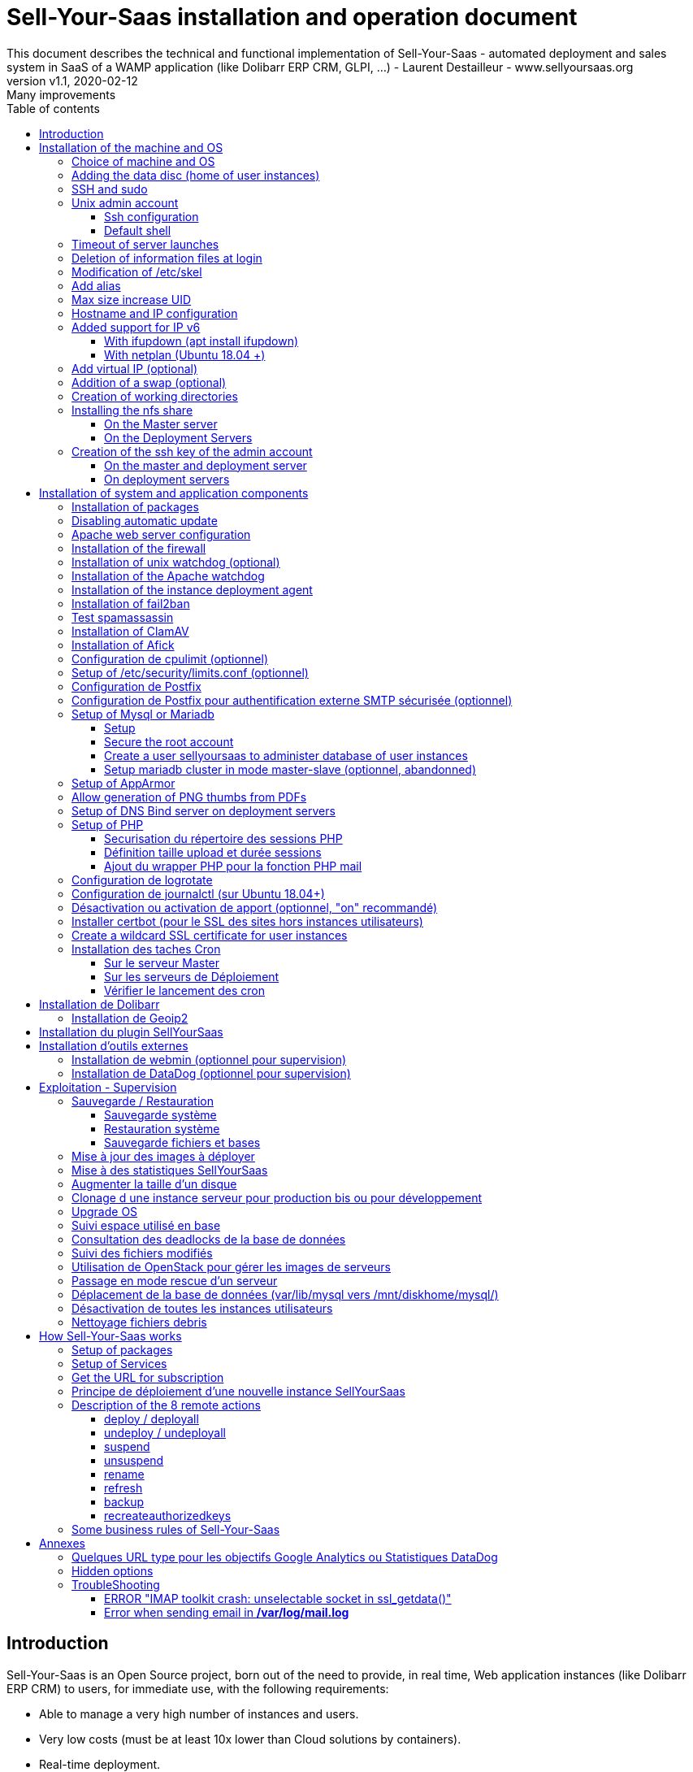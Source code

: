 = Sell-Your-Saas installation and operation document
This document describes the technical and functional implementation of Sell-Your-Saas - automated deployment and sales system in SaaS of a WAMP application (like Dolibarr ERP CRM, GLPI, ...) - Laurent Destailleur - www.sellyoursaas.org
:source-highlighter: rouge
:companyname: Teclib
:corpname: Teclib
:orgname: Teclib
:creator: Laurent Destailleur
:title: Document installation and operation of SellYourSaas
:subject: This document describes the technical and functional implementation of SellYourSaas (automated deployment and sale system in SaaS of a WAMP application (like Dolibarr ERP CRM, GLPI, ...).
:keywords: sellyoursaas, saas, dolibarr, wamp, glpi
:imagesdir: ./img
:city: Bordeaux
:toc: manual
:toclevels: 3
:toc-title: Table of contents
:toc-placement: preamble
:revnumber: v1.0
:revdate: 2019-01-30
:revremark: First version
:revnumber: v1.1
:revdate: 2020-02-12
:revremark: Many improvements

<<<<

== Introduction ==

Sell-Your-Saas is an Open Source project, born out of the need to provide, in real time, Web application instances (like Dolibarr ERP CRM) to users, for immediate use, with the following requirements:

* Able to manage a very high number of instances and users.
* Very low costs (must be at least 10x lower than Cloud solutions by containers).
* Real-time deployment.
* Offer full and private access to the proposed application, including administration, with full access without restricting functionality or configuration.
* Offer an open SaaS, with SSH, SFTP access and direct database possible to users.
* Multi-language.

Following the deployment of v1 and at the request of users to perpetuate their instance via a subscription, the platform evolved to add other objectives:

* Take into account the subscription to the application offered in the form of paid subscriptions.
* Dedicated customer area for managing these invoices, accounts and support.
* 100% automated system (from the arrival of the prospect to the termination of his subscription through the delivery of the service, backups, supervision and supply of accounting: no human intervention).
* Flexibility in the subscription mode (frequency, prices, additional service, options, ...)
* Compatible (or at least adaptable) for any web application.
* Management of a reseller network.
* Available in OpenSource.

Funded by the Open Source companies https://www.nltechno.com [NLTechno] and https://www.teclib.com [TecLib], SellYourSaas v2 has achieved these objectives and is now in production for several companies offering Saas services (https://www.dolicloud.com[DoliCloud], https://www.novafirstcloud.com[NovaFirstCloud], https://www.glpi-network.cloud[GLPI-Network], https://www.doliondemand.fr[DoliOnDemand],...). Here is a summary of its capabilities:

* Deployment of any WAMP application. Management of multiple solutions / different applications at the same time.
* Free distribution of proceedings without request for confidential information or bank cards.
* Distribution of paid instances with different pricing levels.
* Ready-to-use showcase website (optional) to sell your application.
* Dedicated customer area (invoicing, ticket, customer account).
* Pre-wired for supervision via DataDog.
* Pre-wired for performance analysis, conversion rate via Google Analytics.
* Payment by bank card via Stripe, SCA (Strong Customer Authentication) compliant.
* Payment by SEPA direct debit (but no direct interface to submit SEPA files to the bank).
* Anti-abuse systems for applications.
* Instance subscription quota systems.
* Tools facilitating maintenance, customer support, application updates.
* Management of a reseller network. Dedicated reseller area (invoicing, customer account).
* Infrastructure cost per instance <30 cents (Cost observed on the DoliCloud sales department providing Dolibarr ERP CRM).
* ...
     

The project has been available as a community project since 2020 on GitHub: https://github.com/eldy/sellyoursaas

It is composed:

    * From an extension module to the excellent Open Source Dolibarr ERP CRM (https://www.dolibarr.org).
    * Various system tools.
    * Installation and system configuration documentation (this documentation).


This document presents the steps for implementing your own SaaS business platform.

<<<<

== Installation of the machine and OS

The first step is to make one (or more) server available. If we are going on several servers, one will be *Master* server (management and invoicing) and the others will be * Deployment servers * (customer instances). The *Master* server can also be * Deployment server *, it is possible to start with a single server.

=== Choice of machine and OS

* Obtain a server with SSH access that can pass root (We will use Ubuntu LTS minimum 16.04 or 18.04) for the Master server.
* Obtain one or n servers with SSH access that can pass root (We will use Ubuntu LTS minimum 16.04 or 18.04) for the Deployment server. Note: This point can be ignored if you decide that the Deployment server will be the same server as the Master server.

_Example with Amazon Standard Medium: _

Server *m1.medium* hosted in EU @ $ 0.18 per hour plus $ 10 for storage and bandwidth then switch to *m1.large* @ $ 0.18 per hour

_Example with OVH Public Cloud: _
 
For the master server: VPS or B2-15 or more
For the deployment server (s), for 500 instances: B2-15 or + (i.e. 2 core server minimum - 8 GB memory minimum - Cost in 2020: 22 euros / month). Double the specifications if you are targeting 1,000 client instances per server.




[[adding_disk]]
=== Adding the data disc (home of user instances)

With OVH Public Cloud:

* Create the data disc. For the deployment server, take 250MB per instance.
* Associate the disk with the server (each additional disk is added in / dev / vdb, / dev / vdc, / dev / vdd, ...).
Note, the disk becomes visible with *fdisk -l* and *lsblk*
* If it is a disk never partitioned, add the partition on the disk (Linux type) and format it by doing:

[source, bash]
---------------
fdisk -l
fdisk / dev / vdx
option n then p (then choose the partition number, first and last sector) then w

fdisk -l

fsck -N / dev / vdxY
mkfs.ext4 / dev / vdxY
---------------

Whether the disk has just been formatted or whether it is an added disk already formatted, the rest of the procedure is identical:

* Recover the value of the UUID at the end of the formatting which is displayed, otherwise, recover it with the command *blkid*

* Declare the assembly for an automatic assembly at each reboot by adding a line in */etc/fstab*

[source, bash]
---------------
UUID = 94817f83-a2ad-46c4-81e0-06e6dd0e95f1 / mnt / diskX ext4 defaults 0 0
or
UUID = 94817f83-a2ad-46c4-81e0-06e6dd0e95f1 / mnt / diskX ext4 [noatime,] nofail 0 0 (does not block the server from starting)
---------------

* Mount discs

[source, bash]
---------------
mkdir / mnt / diskhome or / mnt / diskbackup or / mnt / diskX
mount / dev / vdxY / mnt / diskhome or mount / dev / vdxY / mnt / diskbackup or mount / dev / vdxY / mnt / diskX

blkid
---------------

* Optimize the filesystem by removing the update of the "atime" read access

To see options for optimizing filesystems:

[source, bash]
---------------
tune2fs -l / dev / vdxY | grep features
---------------
return

Filesystem features: has_journal ext_attr resize_inode dir_index filetype needs_recovery extent flex_bg sparse_super large_file huge_file uninit_bg dir_nlink extra_isize


To add -noatime to the filesystem in the */etc/fstab* file:

[source, bash]
---------------
UUID = 94817f83-a2ad-46c4-81e0-06e6dd0e95f1 /mnt/diskX ext4 noatime,nofail 0 0
---------------

To take the change into account:

[source, bash]
---------------
mount -oremount / dev / diskX /
---------------

To check:

[source, bash]
---------------
cat / proc / mounts | grep diskX
---------------

Rem: If you need to recover data from another disk, use:

[source, bash]
---------------
rsync --info = progress2 -to source servers: / mnt / diskSource / mnt / diskTarget

Example:
rsync --info = progress2 --exclude 'dbn *' -au -e 'ssh'. loginuser@myserverdest.mysellyoursaasdomainname.com: / var / lib / mysql
chown -R mysql.mysql / var / lib / mysql
mysqlcheck --all-databases
---------------



=== SSH and sudo

=== Unix admin account

Create the user account *admin*. It will be used to install and administer the system when root is not required.

[source, bash]
---------------
useradd admin -g admin
---------------

Check that the id of this user *admin* is greater than or equal to 1000.
 

Create a user account for yourself (or other administrators), for example: *myunixlogin*. It will be used to log in.

[source, bash]
---------------
adduser myunixlogin
---------------


==== Ssh configuration

Create a file */etc/ssh/sshd_config.d/sellyoursaas* to change login permissions with the following content:

[source, conf]
---------------
#Privilege Separation is turned on for security
UsePrivilegeSeparation yes
PermitRootLogin no
# Permissions on files must be correct to allow login
StrictModes yes

# Define list of allowed method to authenticate
ChallengeResponseAuthentication yes
PasswordAuthentication yes
PubkeyAuthentication yes

PermitEmptyPasswords no

AllowUsers myunixlogin admin osu *
DenyUsers guest
---------------

Please note: replace myunixlogin with the correct value before taking changes into account with:

[source, conf]
---------------
/etc/init.d/ssh reload
---------------


Add the following line in the */etc/sudoers* file to reposition the HOME according to the user after a sudo -s:

[source, conf]
---------------
Defaults set_home
---------------

Create a file *myunixlogin* to put in the directory */etc/sudoers.d* with the owner *root* and the permissions *r-r-----* and the content

[source, conf]
---------------
myunixlogin ALL = (ALL) NOPASSWD: ALL
---------------



Add your public key to your unix account.

[source, bash]
---------------
ssh-copy-id myunixlogin@x.y.z.a
---------------


Define or redefine the password for *root*, *admin*, and *myunixlogin* with a secure password.

Launch ssh-keygen on each of these 3 accounts


==== Default shell

Modify the default shell to use bash (instead of dh sh or dash)

[source, bash]
---------------
ln -fs /bin/bash /usr/bin/sh
---------------


=== Timeout of server launches

On Ubuntu 18.04+ and with MariaDb migrated from a MySql:

Increase the timeout for launching processes because sometimes mysql / mariadb can take a long time to crash. To do this, modify the file */etc/systemd/system/mariadb.service.d/migrated-from-my.cnf-settings.conf* and put

[source, bash]
---------------
[Service]
TimeoutStartSec = 3600s
TimeoutStopSec = 3600s
---------------

Rem: Instead of putting *3600s*, it is possible to put *infinity*

Then reload the new configuration:

[source, bash]
---------------
systemctl reload service_name.service
---------------


=== Deletion of information files at login

In order not to give information to users doing SSH, on the deployment servers:

[source, bash]
---------------
rm /etc/update-motd.d/10-help-text /etc/update-motd.d/20-runabove /etc/update-motd.d/50-landscape-sysinfo /etc/update-motd.d/ 50-landscape-sysinfo
rm /etc/update-motd.d/9*-update*-available /etc/update-motd.d/92-unattended-upgrades
---------------


=== Modification of /etc/skel

Edit the contents of */etc/skel* on the deployment servers in order to fill in the *.ssh/authorized_keys* with
* the ssh public key of the user (s) *myunixlogin*
* the ssh public key of the user *admin* of the master server

[source, bash]
---------------
sudo mkdir /etc/skel/.ssh
sudo touch /etc/skel/.ssh/authorized_keys
sudo chmod -R go-rwx /etc/skel/.ssh
sudo vi /etc/skel/.ssh/authorized_keys
---------------

Thus any new linux account created (those of customer instances) will be accessible by the administrator (s).

    

=== Add alias

Add at the end of */etc/bash.bashrc*:

[source, bash]
---------------
alias psld = 'ps -fax -eo user: 12, pid, ppid, pcpu, pmem, vsz: 12, size: 12, tty, start_time: 6, utime, time, cmd'
---------------


=== Max size increase UID

On the deployment servers, modify */etc/login.defs* to put the

[source, conf]
---------------
UID_MIN 1000
UID_MAX 500000

GID_MIN 1000
GID_MAX 500000
---------------

Modify the file */etc/apache2/mods-enabled/mpm_itk.conf* (if it exists) or */etc/apache2/conf-enabled/security.conf* (otherwise)

[source, conf]
---------------
LimitUIDRange 1,500,000
LimitGIDRange 1,500,000
---------------


=== Hostname and IP configuration

Add an entry from the new server to the DNS provided by the domain provider.

Go to the OVH IP management interface, to add the reverse on the server IP.

Go to the management interface of OVH servers, to modify their short name. This will modify the */etc/hostname* file automatically (if not manually modify) with the short name. The file will then have as sole content:

[source, bash]
---------------
Server name
---------------


Connect and modify the file */etc/hosts* with the entry of the new server

[source, bash]
---------------
ipduserveurprincipale nomdserveur.mysaasdomainname.com
---------------


=== Added support for IP v6

==== With ifupdown (apt install ifupdown)

- To add a v6 IP dynamically for testing purposes at first:

[source, bash]
---------------
ip addr add 2002: 41d0: 1234: 1000 :: 1234/128 dev eth0
ip -6 route add 2002: 41d0: 1234: 1000 :: 1 dev eth0
ip -6 route add default via 2002: 41d0: 1234: 1000 :: 1 dev eth0
---------------

- For a persistent reboot definition, declare the interface in */etc/network/interfaces* or in a file in */etc/network/interfaces.d* (Ubuntu <17.10)

Example for an IPv6 2002: 41d0: 1234: 1000 :: 1234 with as gateway 2002: 41d0: 1234: 1000 :: 1

[source, conf]
---------------

# To declare a persistent v6 IP (the mask is 128 at OVH in ipv6)
iface eth0 inet6 static
        address 2002: 41d0: 1234: 1000 :: 1234
        netmask 128
        post-up / sbin / ip -6 route add 2002: 41d0: 1234: 1000 :: 1 dev eth0
        post-up / sbin / ip -6 route add default via 2002: 41d0: 1234: 1000 :: 1 dev eth0
        pre-down / sbin / ip -6 route del default via 2002: 41d0: 1234: 1000 :: 1 dev eth0
        pre-down / sbin / ip -6 route del 2002: 41d0: 1234: 1000 :: 1 dev eth0
---------------

Rem: *eth0* can be something else, for example *ens3*.

To take this into account, try this, otherwise, reboot.

[source, bash]
---------------
/etc/init.d/networking restart
---------------

==== With netplan (Ubuntu 18.04 +)

Add a conf file */etc/netplan/51-ipv6-ovh.yaml*.
Note: OVH provides a /128 for ipv6 but netplan wants /64
 
Example for an IPv6 2002: 41d0: 1234: 1000 :: 1234 with as gateway 2002: 41d0: 1234: 1000 :: 1

[source, conf]
---------------
network:
	version: 2
	ethernets:
		eth0:
			match:
				name: eth0
			addresses:
				- "2002:41d0:1234:1000::1234/64"
			gateway6: "2002:41d0:1234:1000::1"
---------------
Note: Use 4 spaces for tabulation.
 
[source, bash]
---------------
netplan try
netplan apply
---------------

Rem: *eth0* can be something else, for example *ens3*.


=== Add virtual IP (optional)

- Add the virtual IP via the OVH manager.

- Add and remove the virtual network interface on the server dynamically (for test).

Addition:

[source, bash]
---------------
ifconfig eth0: 0 a.b.c.d
---------------

Deletion:

[source, bash]
---------------
ifconfig eth0: 0 down
---------------

- For a persistent reboot definition, declare the interface in */etc/network/interfaces* or in a file in */etc/network/interfaces.d* (Ubuntu <17.10)

Example for 2 virtual IPs:

[source, conf]
---------------
auto eth0: 0
iface eth0: 0 inet static
            address a.b.c.d
            netmask 255.255.255.255
            broadcast a.b.c.d

# To declare a persistent virtual IP
auto eth0: 1
iface eth0: 1 inet static
            address e.f.g.h
            netmask 255.255.255.255
            broadcast e.f.g.h
---------------

Rem: *eth0* can be something else, for example *ens3*.

To take this into account, try this, otherwise, reboot.

[source, bash]
---------------
/etc/init.d/networking restart
---------------

- Associate the virtual IP with the server from the OVH manager.


=== Addition of a swap (optional)

Check if swap exists:

[source, bash]
---------------
swapon --summary
---------------

Add a swap on */swap/swap.img* if the disk is not SSD, otherwise on the non SSD disk */mnt/sdX/swap/swap.img*. If all the disks are SSD, do not swap.

https://www.digitalocean.com/community/tutorials/how-to-configure-virtual-memory-swap-file-on-a-vps#4


=== Creation of working directories

On the *Master* server and the *Deployment* servers, create the directories to store backups and archives.

Create directories required to store data and backups:

[source, bash]
---------------
mkdir /mnt/diskhome/home
ln -fs /mnt/diskhome/home /home/jail/home

mkdir /mnt/diskbackup/backup; mkdir /mnt/diskbackup/archives-test; mkdir /mnt/diskbackup/archives-paid
chown admin.root /mnt/diskbackup/backup /mnt/diskbackup/archives-test /mnt/diskbackup/archives-paid
ln -fs /mnt/diskbackup/backup /home/jail/backup 
ln -fs /mnt/diskbackup/archives-test /home/jail/archives-test 
ln -fs /mnt/diskbackup/archives-paid /home/jail/archives-paid
---------------


=== Installing the nfs share

NFS sharing will allow the *Deployment* servers to recover the application images to be installed which are centralized on the
*Master* server.

==== On the Master server

Install the NFS server and share on */home/admin/wwwroot/dolibarr_documents/sellyoursaas*
    
[source, bash]
---------------
sudo apt install nfs-kernel-server
vi /etc/exports
---------------

[source, bash]
---------------
# /etc/exports: the access control list for filesystems which may be exported
#               to NFS clients.  See exports(5).
#
# Example for NFSv2 and NFSv3:
# /srv/homes       hostname1(rw,sync,no_subtree_check) hostname2(ro,sync,no_subtree_check)
#
# Example for NFSv4:
# /srv/nfs4        gss/krb5i(rw,sync,fsid=0,crossmnt,no_subtree_check)
# /srv/nfs4/homes  gss/krb5i(rw,sync,no_subtree_check)
#
/home/admin/wwwroot/dolibarr_documents/sellyoursaas i.p.deployment.server(ro,no_root_squash,sync,no_subtree_check)
---------------

[source, bash]
---------------
exportfs -v -a (to validate new entries to add)
exportfs -v -r (to validate new entries to remove)
exportfs
systemctl enable nfs-kernel-server
systemctl restart nfs-kernel-server
systemctl status nfs-kernel-server
exportfs
---------------

==== On the Deployment Servers

Remember to open the firewall access between the NFS client (* Deployment server *) and the NFS server (* Master server *).

Install the NFS client and install it manually. Editing is performed by default in NFSv4.

[source, bash]
---------------
sudo apt-get install nfs-common
sudo mount -t nfs i.p.server.master:/home/admin/wwwroot/dolibarr_documents/sellyoursaas /home/admin/wwwroot/dolibarr_documents/sellyoursaas
sudo umount /home/admin/wwwroot/dolibarr_documents/sellyoursaas
---------------

Add the line to the */etc/fstab* file to have automatic reboot mounting

[source, bash]
---------------
i.p.server.master:/home/admin/wwwroot/dolibarr_documents/sellyoursaas /home/admin/wwwroot/dolibarr_documents/sellyoursaas  nfs  defaults 0 0
---------------


=== Creation of the ssh key of the admin account

==== On the master and deployment server

Generate a public and private ssh key for the *admin* account.

[source, bash]
---------------
ssh-keygen
---------------

==== On deployment servers

On the deployment servers, copy the public and private key of the master's ssh *admin* account to /home/admin/.ssh/id_rsa_sellyoursaas ... (This key is the one common for maintenance to access user accounts). Put the right rights.

[source, bash]
---------------
chmod u + rw /home/admin/.ssh/id_rsa_sellyoursaas*
chmod go-rw /home/admin/.ssh/id_rsa_sellyoursaas*
chmod a + r /home/admin/.ssh/id_rsa_sellyoursaas.pub
---------------


Complete the file */home/admin/.ssh/config* to indicate to use this public key when accessing to itself or github instead of *id_rsa* by default.

[source, bash]
---------------
Host ipserveurdeploiment
    IdentityFile /home/admin/.ssh/id_rsa_sellyoursaas
Host github.com
    IdentityFile /home/admin/.ssh/id_rsa_sellyoursaas    
---------------

  
<<<<

== Installation of system and application components

=== Installation of packages

* Installation of the following Ubuntu packages

[source, bash]
---------------
sudo apt-get update
sudo apt-get install ntp git zip memcached rrdtool ncdu
sudo apt-get install php mysql-server mysql-client php-cli apache2 php-pear apache2-bin libapache2-mod-php php-fpm php-gd php-json php-ldap php-mysqlnd php-curl php-memcached php- rrd php-imagick php-geoip php-mcrypt php-intl php-zip php-bz2
sudo apt-get install watchdog cpulimit libapache2-mpm-itk apparmor apparmor-profiles apparmor-utils rkhunter chkrootkit spamc spamassassin
sudo apt-get install bind9
---------------


=== Disabling automatic update

Uninstall the package *unattended-upgrades*

[source, bash]
---------------
apt remove unattended-upgrades
---------------


=== Apache web server configuration

Enable apache *modules* to work with MPM_PREFORK and MPM_ITK:

[source,bash]
---------------
a2enmod actions alias asis auth_basic auth_digest authn_anon authn_dbd authn_dbm authn_file authz_dbm authz_groupfile authz_host authz_owner authz_user autoindex
a2enmod cache cgid cgi charset_lite dav_fs dav dav_lock dbd deflate dir dump_io env expires ext_filter file_cache filter headers http2 ident include info ldap
a2enmod mem_cache mime mime_magic negotiation php7.0 | php7.2 reqtimeout rewrite setenvif speling ssl status substitute suexec unique_id userdir usertrack vhost_alias
a2enmod mpm_itk mpm_prefork
---------------

Enable apache *configurations* to work with MPM_PREFORK and MPM_ITK:

[source,bash]
---------------
a2enconf charset indexignore localized-error-pages other-vhosts-access-log security
---------------


On the Deployment servers:

* Creation of the directory of the configuration files of the virtual hosts of the instances.

[source, bash]
---------------
cd /etc/apache2
mkdir sellyoursaas-available sellyoursaas-online sellyoursaas-offline
ln -fs /etc/apache2/sellyoursaas-online /etc/apache2/sellyoursaas-enabled
---------------

* On Ubuntu 18.04+, check that the *PrivateTmp* parameter is *false* in the Apache launch configuration. This will make it possible to have a directory */tmp* which is not unique to each instance, making debugging and analysis operations possible on the problems of sending emails and controlling spam.

[source, bash]
---------------
vi /etc/systemd/system/multi-user.target.wants/apache2.service
systemctl reload apache2
---------------

* Addition of the directive to take into account the directory for the *virtual hosts* of the user instances in the config */etc/apache2/apache2.conf*

[source, conf]
---------------
	# Include virtual host for sellyoursaas instances:
	IncludeOptional sellyoursaas-enabled/*.conf
---------------

* Added directives to define the default error log in */etc/apache2/conf-enabled/other-vhosts-access-log.conf*

[source, conf]
---------------
ErrorLogFormat "[%v] [%{u}t] [%-m:%l] [pid %P:tid %T] %7F: %E: [client\ %a] %M% ,\ referer\ %{Referer}i"
ErrorLog ${APACHE_LOG_DIR}/other_vhosts_error.log
---------------



On the Master server:

* Create a virtual host *admin.mycompany.com* on the Dolibarr *Master* for the administration of SellyourSaas

[source, bash]
---------------
##########################
# Admin Dolibarr Master
##########################
<VirtualHost *:80>
        #php_admin_value sendmail_path "/usr/sbin/sendmail -t -i"
        #php_admin_value mail.force_extra_parameters "-f postmaster@mycompany.com"
        #php_admin_value sendmail_path "/usr/sbin/sendmail -t -i -f webmaster@mycompany.com"
        php_admin_value open_basedir /tmp/:/home/admin/wwwroot/:/usr/share/GeoIP:/home/jail/home:/home/admin/backup/dump:/home/admin/tools/
        php_admin_value memory_limit 64M

        ServerName      admin.mycompany.com
        DocumentRoot /home/admin/wwwroot/dolibarr/htdocs/
        ErrorLog     /home/admin/logs/mycompany_admin_error_log
        CustomLog    /home/admin/logs/mycompany_admin_access_log combined

        UseCanonicalName Off

        # Not sure this can help
        TimeOut 20

        KeepAlive On
        KeepAliveTimeout 5
        MaxKeepAliveRequests 20

        <Directory /home/admin/wwwroot>
        AllowOverride FileInfo Limit
        Options +FollowSymLinks
        Order allow,deny
        Deny from env=bad_bots
        Allow from all
        Require all granted
        </Directory>

        # Add alias git on sellyoursaas git dir
        Alias "/git" "/home/admin/wwwroot/dolibarr_documents/sellyoursaas/git"
        <Directory /home/admin/wwwroot>
        AllowOverride FileInfo Limit
        Options +Indexes
        Require ip 1.2.3.4
        </Directory>

        ExpiresActive On
        ExpiresByType image/x-icon A2592000
        ExpiresByType image/gif A2592000
        ExpiresByType image/png A2592000
        ExpiresByType image/jpeg A2592000
        ExpiresByType text/css A2592000
        ExpiresByType text/javascript A2592000
        ExpiresByType application/x-javascript A2592000
        ExpiresByType application/javascript A2592000

RewriteEngine On
RewriteCond %{SERVER_NAME} =admin.mycompany.com
RewriteCond %{REQUEST_URI} !fileserver\.php
RewriteRule ^ https://%{SERVER_NAME}%{REQUEST_URI} [END,NE,R=permanent]
</VirtualHost>
---------------


* Create a virtual host for the client area * myaccount.mycompany.com *

[source, bash]
---------------
#########################                                                                                               
# MyAccount                                                                                        
#########################                                                                                               
<VirtualHost *:80>
   #php_admin_value sendmail_path "/usr/sbin/sendmail -t -i"
   #php_admin_value mail.force_extra_parameters "-f postmaster@mysaasdomainname.com"
   #php_admin_value sendmail_path "/usr/sbin/sendmail -t -i -f postmaster@mysaasdomainname.com"
   php_admin_value open_basedir /tmp/:/home/admin/wwwroot/:/home/admin/tools/

   UseCanonicalName On
   ServerName   myaccount.mysaasdomainname.com
   ErrorLog     /home/admin/logs/mysaas_myaccount_error_log
   CustomLog    /home/admin/logs/mysaas_myaccount_access_log combined

   DocumentRoot /home/admin/wwwroot/dolibarr_sellyoursaas/myaccount

   <Directory /home/admin/wwwroot/dolibarr_sellyoursaas/myaccount>
   AllowOverride FileInfo Options
   Options       -Indexes -MultiViews +FollowSymLinks -ExecCGI
   Require all granted
   </Directory>

   # To access images
   <Directory /home/admin/wwwroot/dolibarr_documents>
   AllowOverride FileInfo Options
   Options       -Indexes -MultiViews +FollowSymLinks -ExecCGI
   Require all granted
   </Directory>

   AddOutputFilterByType DEFLATE text/html text/plain text/xml
   AddDefaultCharset utf-8

	    ExpiresActive On
	    ExpiresByType image/x-icon A2592000
	    ExpiresByType image/gif A2592000
	    ExpiresByType image/png A2592000
	    ExpiresByType image/jpeg A2592000
	    ExpiresByType text/css A2592000
	    ExpiresByType text/javascript A2592000
	    ExpiresByType application/x-javascript A2592000
	    ExpiresByType application/javascript A2592000

RewriteEngine on
RewriteCond %{SERVER_NAME} =myaccount.mysaasdomainname.com
RewriteRule ^ https://%{SERVER_NAME}%{REQUEST_URI} [END,NE,R=permanent]
</VirtualHost>
---------------


=== Installation of the firewall ===

* Create a firewall launch file in */home/admin/tools/firewall*. Configuring a firewall is not part of the SellYourSaas project. Make sure it starts when the server starts by:

[source, bash]
---------------
ln -fs /home/admin/tools/firewall /etc/init.d/firewallsellyoursaas
systemctl daemon-reload
systemctl enable firewallsellyoursaas
systemctl is-enabled firewallsellyoursaas
systemctl status firewallsellyoursaas
---------------


=== Installation of unix watchdog (optional) ===

* Installation and activation of watchdog Linux with configs in */etc/watchdog*

To consult, no longer launch at startup, launch at startup, stop, launch:

[source, bash]
---------------
systemctl status watchdog
systemctl disable watchdog
systemctl enable watchdog
systemctl stop watchdog
systemctl start watchdog
---------------



=== Installation of the Apache watchdog ===

* Installation and activation of the apache watchdog in */home/admin/wwwroot/dolibarr_sellyoursaas/scripts/apache_watchdog_launcher.sh* by creating a link by

[source, bash]
---------------
ln -fs /home/admin/wwwroot/dolibarr_sellyoursaas/scripts/apache_watchdog_launcher1.sh /etc/init.d/apache_watchdog_launcher1
ln -fs /home/admin/wwwroot/dolibarr_sellyoursaas/scripts/apache_watchdog_launcher2.sh /etc/init.d/apache_watchdog_launcher2
systemctl daemon-reload

systemctl enable apache_watchdog_launcher1
systemctl is-enabled apache_watchdog_launcher1
systemctl status apache_watchdog_launcher1

systemctl enable apache_watchdog_launcher2
systemctl is-enabled apache_watchdog_launcher2
systemctl status apache_watchdog_launcher2
---------------


=== Installation of the instance deployment agent ===

* Agent installation and activation in */home/admin/wwwroot /dolibarr_sellyoursaas/scripts/remote_server_launcher.sh* by creating a link by

[source, bash]
---------------
ln -fs /home/admin/wwwroot/dolibarr_sellyoursaas/scripts/remote_server_launcher.sh /etc/init.d/remote_server_launcher
systemctl daemon-reload
systemctl enable remote_server_launcher
systemctl is-enabled remote_server_launcher
systemctl status remote_server_launcher
---------------


=== Installation of fail2ban ===

* Installation of fail2ban and activation of the following fail2ban rules:
  *apache-shellshock*, *php-url-fopen*, *webmin-auth*, *pam-generic*, *postfix-sasl*, *mysqld-auth*, *xinetd-fail*
  *apache-badbots*, *apache-noscript*, *apache-overflows*, *apache-nohome*, *apache-botsearch*
  
  As well as the specific rules for sellyoursaas:
  
  *email-dol-blacklist*, *email-dol-perday*, *email-dol-perhour*, *email-dol-perhouradmin*, *web-dol-passforgotten*


To do this, create a */etc/fail2ban/jail.local* file with this content:

NOTE: The rules available may vary depending on the version of the OS installed.

NOTE: Remember to also modify "mybusinessips" by your ip (s) separated by spaces as well as the destemail value by the supervision email of your company.


[source, bash]
---------------
# Fail2Ban configuration file.
#
# This file was composed for Debian systems from the original one
# provided now under /usr/share/doc/fail2ban/examples/jail.conf
# for additional examples.
#
# Comments: use '#' for comment lines and ';' for inline comments
#
# To avoid merges during upgrades DO NOT MODIFY THIS FILE
# and rather provide your changes in /etc/fail2ban/jail.local
#

# The DEFAULT allows a global definition of the options. They can be overridden
# in each jail afterwards.

[DEFAULT]
# "ignoreip" can be an IP address, a CIDR mask or a DNS host. Fail2ban will not
# ban a host which matches an address in this list. Several addresses can be
# defined using space separator.
ignoreip = 127.0.0.1/8 mybusinessips

# "bantime" is the number of seconds that a host is banned.
bantime  = 3600

# A host is banned if it has generated "maxretry" during the last "findtime"
# seconds.
findtime = 600
maxretry = 3

# "backend" specifies the backend used to get files modification.
# Available options are "pyinotify", "gamin", "polling" and "auto".
# This option can be overridden in each jail as well.
#
# pyinotify: requires pyinotify (a file alteration monitor) to be installed.
#            If pyinotify is not installed, Fail2ban will use auto.
# gamin:     requires Gamin (a file alteration monitor) to be installed.
#            If Gamin is not installed, Fail2ban will use auto.
# polling:   uses a polling algorithm which does not require external libraries.
# auto:      will try to use the following backends, in order:
#            pyinotify, gamin, polling.
backend = auto

# "usedns" specifies if jails should trust hostnames in logs,
#   warn when reverse DNS lookups are performed, or ignore all hostnames in logs
#
# yes:   if a hostname is encountered, a reverse DNS lookup will be performed.
# warn:  if a hostname is encountered, a reverse DNS lookup will be performed,
#        but it will be logged as a warning.
# no:    if a hostname is encountered, will not be used for banning,
#        but it will be logged as info.
usedns = warn

#
# Destination email address used solely for the interpolations in
# jail.{conf,local} configuration files.
destemail = supervision@mydomain.com

#
# Name of the sender for mta actions
sendername = Fail2Ban


#
# ACTIONS
#

# Default banning action (e.g. iptables, iptables-new,
# iptables-multiport, shorewall, etc) It is used to define
# action_* variables. Can be overridden globally or per
# section within jail.local file
banaction = iptables-multiport

# email action. Since 0.8.1 upstream fail2ban uses sendmail
# MTA for the mailing. Change mta configuration parameter to mail
# if you want to revert to conventional 'mail'.
mta = sendmail


[apache-shellshock]

enabled = true


[php-url-fopen]

enabled = true


[pam-generic]

enabled = true


[postfix-sasl]

enabled = true


[sshd]

enabled = true


[webmin-auth]

enabled = true


[xinetd-fail]

enabled = true


[apache-badbots]
# Ban hosts which agent identifies spammer robots crawling the web
# for email addresses. The mail outputs are buffered.
port     = http,https
logpath  = %(apache_access_log)s
bantime  = 172800
maxretry = 1
enabled  = true


[apache-noscript]

port     = http,https
logpath  = %(apache_error_log)s
maxretry = 6
enabled  = true


[apache-overflows]

port     = http,https
logpath  = %(apache_error_log)s
maxretry = 2
enabled  = true


[apache-nohome]

port     = http,https
logpath  = %(apache_error_log)s
maxretry = 2
enabled  = true


[apache-botsearch]

port     = http,https
logpath  = %(apache_error_log)s
maxretry = 2
enabled  = true


[mysqld-auth]

port     = 3306
logpath  = /var/log/mysql/error.log
#backend  = %(mysql_backend)s
enabled = true
bantime  = 7200      ; 2 hours
findtime = 3600      ; 1 hour
maxretry = 5


[email-dol-perhour]

; rule against intensive email ko - too high number of recipient (see file etc/fail2ban/filter.d/apache-dolibarr-rulesko)
; A log for this rule wil be reported if nb of recipients is higher than $MAXOK defined into phpsendmail.php file
; Note: For Dolibarr app, you can set MAIL_MAX_NB_OF_RECIPIENTS_IN_SAME_EMAIL to match same value.
enabled = true
port    = http,https
filter  = apache-dolibarr-rulesko
logpath = /var/log/phpsendmail.log
action = %(action_mw)s
bantime  = 7200      ; 2 hours
findtime = 3600      ; 1 hour
maxretry = 5

[email-dol-blacklist]

; rule against email ko - blacklist ip, email or content (see file etc/fail2ban/filter.d/apache-dolibarr-ruleskoblacklist)
enabled = true
port    = http,https
filter  = apache-dolibarr-ruleskoblacklist
logpath = /var/log/phpsendmail.log
action = %(action_mw)s
bantime  = 4320000   ; 50 days
findtime = 86400     ; 1 day
maxretry = 1

[email-dol-perday]

; rule against out of limit emails (max 500 emails per day) (see file etc/fail2ban/filter.d/apache-dolibarr-rulesall)
enabled = true
port    = http,https
filter  = apache-dolibarr-rulesall
logpath = /var/log/phpsendmail.log
action  = %(action_mw)s
bantime  = 86400     ; 1 day
findtime = 86400     ; 1 day
maxretry = 500

[email-dol-perhouradmin]

; rule against out of limit emails (max 10 from admin) (see file etc/fail2ban/filter.d/apache-dolibarr-rulesadmin)
enabled = true
port    = http,https
filter  = apache-dolibarr-rulesadmin
logpath = /var/log/phpsendmail.log
action  = %(action_mw)s
bantime  = 4320000   ; 50 days
findtime = 60        ; 1 minute
maxretry = 10

[web-dol-passforgotten]

; rule against call to passwordforgottenpage (see file etc/fail2ban/filter.d/apache-dolibarr-rulespasswordforgotten)
; disable this rule by setting enable to false on deployment only servers
enabled = true
port    = http,https
filter  = apache-dolibarr-rulespassforgotten
logpath = /home/admin/wwwroot/dolibarr_documents/dolibarr.log
action  = %(action_mw)s
bantime  = 4320000   ; 50 days
findtime = 86400     ; 1 day
maxretry = 10

---------------



=== Test spamassassin ===

To test spamassassin client or message, create a file */tmp/testspam* with content

    Subject: Test spam mail (GTUBE)
    Message-ID: <GTUBE1.1010101@example.net>
    Date: Wed, 23 Jul 2003 23:30:00 +0200
    From: Sender <sender@example.net>
    To: Recipient <recipient@example.net>
    Precedence: junk
    MIME-Version: 1.0
    Content-Type: text/plain; charset=us-ascii
    Content-Transfer-Encoding: 7bit

    This is the GTUBE, the
	    Generic
	    Test for
	    Unsolicited
	    Bulk
	    Email

    If your spam filter supports it, the GTUBE provides a test by which you
    can verify that the filter is installed correctly and is detecting incoming
    spam. You can send yourself a test mail containing the following string of
    characters (in upper case and with no white spaces and line breaks):

    XJS*C4JDBQADN1.NSBN3*2IDNEN*GTUBE-STANDARD-ANTI-UBE-TEST-EMAIL*C.34X

    You should send this test mail from an account outside of your network.

Test with:

[source,bash]
---------------
spamc < /tmp/testspam
spamc -c < /tmp/testspam
echo $?
---------------


=== Installation of ClamAV

Install clamav and clamav-daemon

To test clamav tool, create a file */tmp/testvirus* with content

[source,bash]
---------------
X5O!P%@AP[4\PZX54(P^)7CC)7}$EICAR-STANDARD-ANTIVIRUS-TEST-FILE!$H+H*
---------------

And to test

[source,bash]
---------------
clamscan /tmp/testvirus
clamscand /tmp/testvirus --fdpass
---------------

Note: Removing the apparmor profile for usr.sbin.clamd may be required if called from web process (otherwise error on "getattr").


=== Installation of Afick

* Install afick.pl tool from the debian package found on afick web site.

* Comment the lines that exclude suffix we want to keep in */etc/afick.conf*.

* Complete setup */etc/afick.conf* for section *macros* with:

[source,bash]
---------------
# used by cron job (afick_cron)
# define the mail adress to send cron job result
@@define MAILTO supervision@mycompany.com
# truncate the result sended by mail to the number of lines (avoid too long mails)
@@define LINES 1000
# REPORT = 1 to enable mail reports, =0 to disable report
@@define REPORT 1
# VERBOSE = 1 to have one mail by run, =0 to have a mail only if changes are detected
@@define VERBOSE 1
# define the nice value : from 0 to 19 (priority of the job)
@@define NICE 18
# = 1 to allow cron job, = 0 to suppress cron job
@@define BATCH 1
# if set to 0, keep all archives, else define the number of days to keep
# with the syntaxe nS , n for a number, S for the scale
# (d for day, w for week, m for month, y for year)
# ex : for 5 months : 5m
@@define ARCHIVE_RETENTION 6m
---------------

* Complete setup */etc/afick.conf* by adding at end:

[source,bash]
---------------
############################################
# to allow easier upgrade, my advice is too separate
# the default configuration file (above) from your
# local configuration (below).
# default configuration will be upgraded
# local configuration will be kept
########## put your local config below ####################
!/var/log/mysql
!/var/log/letsencrypt

/home MyRule
/home/admin/logs Logs
!/home/admin/backup
!/home/jail/home
!/home/admin/wwwroot/dolibarr_documents
!/home/admin/wwwroot/dolibarr/.git
!/home/admin/wwwroot/dolibarr_nltechno/.git
!/home/admin/wwwroot/dolibarr_sellyoursaas/.git

!/home/admin/.bash_history
!/home/admin/.viminfo
!/home/admin/.mysql_history
!/home/myunixlogin/.bash_history
!/home/myunixlogin/.viminfo
!/home/myunixlogin/.mysql_history
!/root/.bash_history
!/root/.viminfo
!/root/.mysql_history

exclude_suffix := cache
---------------

Test that execution by crontab works correcly by running under root:

[source,bash]
---------------
/etc/cron.dail/afick_cron
---------------


=== Configuration de cpulimit (optionnel)

* Launch cpulimit at startup to execute:

[source,conf]
---------------
cpulimit launched with script  cpulimit --exe=apache2 --limit=20
---------------

See script *cpulimit_daemon* to put into */etc/init.d*.



=== Setup of /etc/security/limits.conf (optionnel)

* Editer le fichier */etc/security/limits.conf* par exemple pour augmenter le nombre de fichiers max ouvert par processus

[source,conf]
---------------
mysql           soft     nofile           4096
mysql           hard     nofile           32768
---------------

Pour voir les limites:

[source,bash]
---------------
ulimit -a
---------------


=== Configuration de Postfix

Créer un fichier */etc/postfix/generic* pour ajouter la correspondance entre l'email utilisé par les envois de mails système qui ont un from vide
et l'email à utiliser qui est officiellement valide.

[source,bash]
---------------
root@myshortservername.mysaasdomain.com		noreply@mysaasdomain.com
root@myshortservername.locadomain			noreply@mysaasdomain.com
admin@myshortservername.mysaasdomain.com	noreply@mysaasdomain.com
---------------

Compiler le fichier par:

[source,bash]
---------------
postmap /etc/postfix/generic
---------------

Editer le fichier /etc/mailname pour mettre le nom long du serveur *myshortservername.mysaasdomain.com*:
[source,bash]
---------------
vi /etc/mailname
---------------



Compléter le fichier */etc/postfix/main.cf* avec:

[source,bash]
---------------
smtpd_relay_restrictions = permit_mynetworks permit_sasl_authenticated defer_unauth_destination
myhostname = myservername.mycompany.com
alias_maps = hash:/etc/aliases
alias_database = hash:/etc/aliases
myorigin = /etc/mailname
mydestination = $myhostname, apollon.localdomain, localhost.localdomain, localhost
# mynetworks contains only localhost. Allowed external host are allowed with firewall on port 25 + because we use sasl authentication
mynetworks = 127.0.0.0/8 [::ffff:127.0.0.0]/104 [::1]/128
mailbox_size_limit = 204800000
recipient_delimiter = +
inet_interfaces = ip.public.du.serveur
inet_protocols = ipv4
smtp_generic_maps = hash:/etc/postfix/generic

# Activer ces lignes pour utiliser SendGrid comme serveur envoi pour les envois d'emails depuis les instances utilisateurs
#smtp_sasl_auth_enable = yes
#smtp_sasl_password_maps = static:apikey:abc1234567890abc12345678901234567890
#smtp_sasl_security_options = noanonymous
#smtp_tls_security_level = encrypt
#header_size_limit = 4096000
#relayhost = [smtp.sendgrid.net]:2525
# Ou mettre relayhost à vide pour utiliser le serveur local commant agent d'envoi des emails.
relayhost =

smtpd_recipient_limit = 100
smtpd_helo_required = yes
smtpd_client_connection_count_limit = 20
#deliver_lock_attempts = 10
#deliver_lock_delay = 10s
message_size_limit = 20480000

#header_checks = regexp:/etc/postfix/header_checks

# Liste des emails virtuelles
#----------------------------
#virtual_alias_maps = hash:/etc/postfix/virtual

# Liste des clients bloques
#-----------------------------
smtpd_client_restrictions = permit_sasl_authenticated, permit_mynetworks, check_client_access hash:/etc/postfix/access

# Liste des emetteurs bloques
#----------------------------
# Here we declare we want mail from specific email, mail not rejected by rbl, otherwise refused
#smtpd_sender_restrictions = permit_sasl_authenticated, permit_mynetworks, check_client_access hash:/etc/postfix/access,  check_sender_access hash:/etc/postfix/access_from, reject_non_fqdn_sender, reject_rbl_client cbl.abuseat.org, reject_rbl_client bl.spamcop.net, reject_unknown_sender_domain
smtpd_sender_restrictions = permit_sasl_authenticated, permit_mynetworks, check_client_access hash:/etc/postfix/access, check_sender_access hash:/etc/postfix/access_from, reject_non_fqdn_sender, reject_unknown_sender_domain

# Liste des recepteurs bloques
#-----------------------------
# Here we declare we want mail to my domain, to specific email with SA filtering, otherwise refuse.
smtpd_recipient_restrictions = permit_sasl_authenticated, permit_mynetworks, check_client_access hash:/etc/postfix/access, check_recipient_access hash:/etc/postfix/access_to, reject_unauth_destination

#debug_peer_list = mysaasdomainname.com, mycompany.com
#compatibility_level = 2
---------------


!!! IMPORTANT

Pensez à modifier dans */etc/postfix/main.cf*, les entrées :
 
[source,bash]
---------------
inet_interfaces = ip_publique_associe_au_nom_de_la_resolution_du_reverse_dns_du_serveur
inet_protocols = ipv4
---------------


=== Configuration de Postfix pour authentification externe SMTP sécurisée (optionnel)

En cas de besoin d'utiliser postfix depuis un accès externe (et donc authentifié)

[source,bash]
---------------
sudo apt-get install sasl2-bin
vi /etc/default/saslauthd  pour mettre START=yes
---------------

Vérifier que le user postfix se trouve dans le groupe *sasl*. Si non, l'ajouter par:

[source,bash]
---------------
adduser postfix sasl
---------------

Modifier le fichier */etc/postfix/master.cf* pour ajouter un 'n' afin de désactiver le chroot de smtpd

[source,bash]
---------------
smtp      inet  n       -       n       -       -       smtpd
---------------

Ajouter un fichier *smtpd.conf* dans */etc/postfix/sasl*

[source,bash]
---------------
saslauthd_path: /var/run/saslauthd/mux
pwcheck_method: saslauthd
mech_list: plain login
---------------

Pour du SMTPS, créer un certificat:
 
[source,bash]
---------------
cd /etc/postfix
openssl req -nodes -new -x509 -keyout dsfc.key -out dsfc.crt
---------------

Compléter le fichier */etc/postfix/main.cf* avec:

[source,bash]
---------------
# TLS parameters (only if you want TLS as SMTP server)
smtpd_tls_cert_file=/etc/postfix/dfsc.crt
smtpd_tls_key_file=/etc/postfix/dfsc.key
#smtpd_tls_ask_ccert = yes
#smtpd_tls_req_ccert = yes
smtpd_use_tls=yes
smtpd_tls_session_cache_database = btree:${data_directory}/smtpd_scache
smtp_tls_session_cache_database = btree:${data_directory}/smtp_scache
#smtpd_tls_auth_only = yes
#smtpd_tls_ccert_verifydepth = 1
smtpd_tls_loglevel = 1
smtpd_tls_security_level = may

#smtpd_sasl_type = dovecot
#smtpd_sasl_path = private/auth-client
#smtpd_sasl_local_domain =
# Allow SMTP AUTH
smtpd_sasl_auth_enable = yes
# Need auth
smtpd_sasl_security_options = noanonymous
broken_sasl_auth_clients = yes
---------------



=== Setup of Mysql or Mariadb

==== Setup

Edit the config file */lib/systemd/system/mysql.service* to put into section *[Service]* a value that is a limit number of files that is higher than the default value of *4096* (visible with *sudo systemctl show -p DefaultLimitNOFILE*) of systemd:

[source,bash]
---------------
LimitNOFILE=50000
Restart=on-watchdog
---------------

Take the change into account with command:

[source,bash]
---------------
systemctl daemon-reload
---------------

Edition du fichier de config *mysqld.cnf* dans */etc/mysql/mysql.conf.d* (si mysql) 
ou *50-server.cnf* dans */etc/mysql/mariadb.conf.d* (si mariadb) pour changer :

Replace the 

[source,bash]
---------------
bind-address = 127.0.0.1
---------------

with 

[source,bash]
---------------
bind-address = 0.0.0.0
max_connections      = 500
max_user_connections = 30
wait_timeout         = 7200
table_open_cache     = 10000
table_definition_cache = 8000
sort_buffer_size=2M
read_buffer_size=1M
join_buffer_size=2M
max_heap_table_size=32M
max_allowed_packet=32M
# Mysql: max_execution_time = 300000 (milliseconds) or Mariadb: max_statement_time = 300 (seconds)
#max_execution_time = 300000

innodb_buffer_pool_size=1G
innodb_buffer_pool_instances=8
innodb_file_per_table=1
innodb_log_file_size=256M
innodb_log_buffer_size=32M


[mariadb]
log_warnings = 2
---------------

This may also be "listen = 0.0.0.0" instead of "bind-address = 0.0.0.0".


==== Secure the root account

In order not to allow brutal force cracking, if it is not already the case, put the user *root* of the database in authentication
from the system root account only (using *auth_socket* or *unix_socket*):

For Mysql: The plugin is *auth_socket* and you have to install it manually. More info on: https://dev.mysql.com/doc/refman/5.7/en/socket-pluggable-authentication.html

[source,sql]
---------------
INSTALL PLUGIN auth_socket SONAME 'auth_socket.so';
SELECT PLUGIN_NAME, PLUGIN_STATUS FROM INFORMATION_SCHEMA.PLUGINS;
---------------

For MariaDb: The plugin is *unix_socket* and is set by default on Ubuntu OS.


To switch in mode authentification by password / by unix socket account :

For Mysql:

[source,sql]
---------------
# Identification by password
ALTER USER 'root'@'localhost' IDENTIFIED WITH mysql_native_password BY '...';
# Identification by unix socket
ALTER USER 'root'@'localhost' IDENTIFIED WITH auth_socket;
---------------

For MariaDb:

[source,sql]
---------------
# Identification by password
update mysql.user set plugin='' where user='root' and host='localhost';
# Identification by unix socket
update mysql.user set plugin='unix_socket' where user='root' and host='localhost';
---------------


Note: The show specific parameters that are not the default values, you can launch:

[source,bash]
---------------
mysqld --print-defaults
---------------


Note: To delete active plugins, empty the mysql * plugins * table. See "Starting mysql without permissions" if this blocks the server from starting if necessary.



[[creer_un_compte_db_sellyoursaas]]
==== Create a user sellyoursaas to administer database of user instances

On the *Master* server and each *Deployment server*, donner l'accès localement au compte *sellyoursaas*:
cd /var/log
[source,sql]
---------------
CREATE USER 'sellyoursaas'@'localhost' IDENTIFIED BY '...';
GRANT CREATE USER, GRANT OPTION, RELOAD, LOCK TABLES, REPLICATION CLIENT ON *.* TO 'sellyoursaas'@'localhost';
GRANT CREATE, CREATE TEMPORARY TABLES, CREATE VIEW, DROP, DELETE, INSERT, SELECT, UPDATE, ALTER, INDEX, REFERENCES, SHOW VIEW ON *.* TO 'sellyoursaas'@'localhost';
FLUSH PRIVILEGES;
---------------

Give permission, on the *Master server*, to the account of each deployment server, on the database *dolibarr*:

[source,sql]
---------------
CREATE USER 'sellyoursaas'@'ip.server.deployment' IDENTIFIED BY '...';   (password is the one into /etc/sellyoursaas.conf of the deployment server)
GRANT CREATE TEMPORARY TABLES, DELETE, INSERT, SELECT, UPDATE ON dolibarr.* TO 'sellyoursaas'@'ip.server.deployment';
FLUSH PRIVILEGES;
---------------

Rem: If the user already exists, to set only the password:

[source,sql]
---------------
ALTER USER 'sellyoursaas'@'localhost' IDENTIFIED BY '...';
or
SET PASSWORD FOR 'sellyoursaas'@'localhost' = PASSWORD('...');
or
update mysql.user SET authentication_string = PASSWORD('...') where user  = 'sellyoursaas' and host = 'localhost';
FLUSH PRIVILEGES;
---------------


Give access rights to the *Master server* and *Deployment servers* for remote administration on all databases from a desktop:

[source,sql]
---------------
CREATE USER 'yourremotelogin'@'ip.poste.admin.distant' IDENTIFIED BY '...';
GRANT CREATE USER,GRANT OPTION,RELOAD ON *.* TO 'yourremotelogin'@'ip.poste.admin.distant';
GRANT CREATE,CREATE TEMPORARY TABLES,CREATE VIEW,DROP,DELETE,INSERT,SELECT,UPDATE,ALTER,INDEX,LOCK TABLES,REFERENCES,SHOW VIEW ON *.* TO 'yourremotelogin'@'ip.poste.admin.distant';
FLUSH PRIVILEGES;
---------------


If you use a supervision agent like *DataDog* to superize the database, create an accunt to access localy to the database (the password is the one defined into */etc/datadog-agent/conf.d/mysql.d/conf.yaml*):

[source,sql]
---------------
CREATE USER 'datadog'@'localhost' IDENTIFIED BY '...';
GRANT REPLICATION CLIENT ON *.* TO 'datadog'@'localhost' WITH MAX_USER_CONNECTIONS 5;
GRANT PROCESS ON *.* TO 'datadog'@'localhost';
FLUSH PRIVILEGES;
---------------


==== Setup mariadb cluster in mode master-slave (optionnel, abandonned)

On the server, activate the mode MASTER by adding the directives:

[source,bash]
---------------
server-id              = 1
log_bin                = /var/log/mysql/mysql-bin.log
expire_logs_days        = 10
max_binlog_size         = 100M
binlog_format           = MIXED
#binlog_do_db           = include_database_name
#binlog_ignore_db       = include_database_name
---------------

On slave, activate the setup for the SLAVE by adding the directives:

[source,bash]
---------------
server-id              = 100
replicate_ignore_db=mysql
replicate_ignore_db=information_schema
replicate_ignore_db=performance_schema
replicate_ignore_db=dolibarr
replicate_ignore_db=test
#replicate_do_db       = onlythedatabasestoreplicate
---------------

On master, create the replication account:

[source,sql]
---------------
GRANT SUPER, RELOAD, REPLICATION SLAVE ON *.* TO 'repluser'@'%' IDENTIFIED BY 'replpass';
SHOW GRANTS FOR 'repluser'
---------------

Relancer les serveurs.

Vérifier que le SLAVE peut atteindre le master sur un host fixe et via le port 3306.

On master:

[source,sql]
---------------
FLUSH TABLES WITH READ LOCK;
SHOW MASTER STATUS;
---------------

-> Récuperer les identifiants


Dumper les bases de données et le mettre sur le Slave.


On slave:

[source,sql]
---------------
START SLAVE;
CHANGE MASTER TO MASTER_HOST='myservername.mycomapny.com', MASTER_USER='repluser', MASTER_PASSWORD='xxxxxxxxx', MASTER_LOG_FILE='mysqld-bin.000004', MASTER_LOG_POS=643;
---------------


Pour voir si un slave est en attente de replication du master, pour voir si le *Slave_IO_State* est à *Waiting for master to send event* et si
*Slave_IO_Running* et *Slave_SQL_Running* sont à YES et voir la dernière erreur:

[source,sql]
---------------
SHOW SLAVE STATUS;
---------------

Remarque: Le *Exec_Master_Log_Pos* Doit aussi valoir la même valeur que le SHOW MASTER STATUS sur le serveur.
Pour forcer un slave a relancer les requêtes master en suspens suite à un arrêt après erreur:

[source,sql]
---------------
STOP SLAVE;
--SET GLOBAL SQL_SLAVE_SKIP_COUNTER = 1;		-- Nb de requete en erreur à ignorer
START SLAVE;
---------------


En cas de probleme pour relance mysql slave, mettre
innodb_force_recovery = 1 dans */etc/mysql/mariadb.conf.d/50-server.cnf*
Mais à enlever pour avoir les tables en écritures à nouveau après avoir résolue le problème.


(Voir https://www.howtoforge.com/tutorial/replicating-a-master-database-using-mariadb-10/)



=== Setup of AppArmor

Copy */bin/bash* or */bin/dash* into */bin/secureBash*

Add apparmor file *bin.secureBash* in */etc/apparmor.d* with this content:

[source,bash]
---------------
# Last Modified: Thu Nov 10 11:20:06 2016
#include <tunables/global>

/bin/secureBash {
  #include <abstractions/base>
  #include <abstractions/nameservice>

  deny capability setgid,
  deny capability setuid,
  deny capability sys_resource,


  deny /etc/apt/sources.list r,
  deny /etc/apt/sources.list.d/ r,
  deny /etc/default/nss r,
  deny /etc/host.conf r,
  deny /etc/hosts r,
  deny /etc/securetty r,
  deny /etc/shadow r,
  deny /etc/sudoers r,
  deny /etc/sudoers.d/ r,
  deny /etc/sudoers.d/README r,
  deny /home/ r,
  deny /home/jail/ r,
  deny /lib/x86_64-linux-gnu/security/pam_deny.so m,
  deny /lib/x86_64-linux-gnu/security/pam_env.so m,
  deny /lib/x86_64-linux-gnu/security/pam_permit.so m,
  deny /lib/x86_64-linux-gnu/security/pam_umask.so m,
  deny /lib/x86_64-linux-gnu/security/pam_unix.so m,
  deny /proc/filesystems r,
  deny /proc/sys/kernel/ngroups_max r,
  deny /usr/bin/sudo rx,
  deny /usr/lib/sudo/sudoers.so m,
  deny /var/lib/sudo/sree1/ w,
  deny owner /var/www/ r,
  deny owner /var/www/** r,

  owner /home/*/home/*/** rix,
  /etc/crontab r,
  /var/spool/cron/crontabs/** r,

  /bin/ r,
  /bin/cat rix,
  /bin/chmod rix,
  /bin/cp rix,
  /bin/customerCocoonBash mr,
  /bin/dash rix,
  /bin/grep rix,
  /bin/gzip rix,
  /bin/less rix,
  /bin/lesspipe rix,
  /bin/ls rix,
  /bin/more rix,
  /bin/mkdir rix,
  /bin/mv rix,
  /bin/rm rix,
  /bin/rmdir rix,
  /bin/sed rix,
  /bin/tar rix,
  /bin/uname rix,
  /dev/tty rw,
  /etc/.pwd.lock wk,
  /etc/bash.bashrc r,
  /etc/bash_completion r,
  /etc/bash_completion.d/ r,
  /etc/bash_completion.d/** r,
  /etc/init.d/ r,
  /etc/inputrc r,
  /etc/mailname r,
  /etc/mysql/conf.d/ r,
  /etc/mysql/conf.d/mysqld_safe_syslog.cnf r,
  /etc/mysql/my.cnf r,
  /etc/pam.d/* r,
  /etc/papersize r,
  /etc/php/7.0/cli/* r,
  /etc/php/7.0/cli/conf.d/ r,
  /etc/php/7.0/cli/conf.d/* r,
  /etc/php/7.0/fpm/conf.d/ r,
  /etc/php/7.0/fpm/conf.d/* r,
  /etc/php/7.0/mods-available/ r,
  /etc/php/7.0/mods-available/* r,
  /etc/php/7.2/cli/* r,
  /etc/php/7.2/cli/conf.d/ r,
  /etc/php/7.2/cli/conf.d/* r,
  /etc/php/7.2/fpm/conf.d/ r,
  /etc/php/7.2/fpm/conf.d/* r,
  /etc/php/7.2/mods-available/ r,
  /etc/php/7.2/mods-available/* r,
  /etc/postfix/dynamicmaps.cf r,
  /etc/postfix/main.cf r,
  /etc/profile r,
  /etc/profile.d/ r,
  /etc/profile.d/*.sh r,
  /etc/python2.7/sitecustomize.py r,
  /etc/resolv.conf r,
  /etc/ssl/openssl.cnf r,
  /etc/vim/vimrc r,
  /etc/wgetrc r,
  /etc/ImageMagick-6/ r,
  /etc/ImageMagick-6/* r,
  /opt/groovy-1.8.6/bin/ r,
  /proc/*/auxv r,
  /run/mysqld/mysqld.sock rw,
  /sbin/ r,
  /tmp/ rix,
  /tmp/** rw,
  /sys/devices/system/cpu/ r,
  /usr/bin/ r,
  /usr/bin/awk rix,
  /usr/bin/basename rix,
  /usr/bin/clear rix,
  /usr/bin/clear_console rix,
  /usr/bin/crontab rix,
  /usr/bin/cut rix,
  /usr/bin/dircolors rix,
  /usr/bin/dirname rix,
  /usr/bin/du rix,
  /usr/bin/env rix,
  /usr/bin/expr rix,
  /usr/bin/find rix,
  /usr/bin/git rix,
  /usr/bin/groups rix,
  /usr/bin/head rix,
  /usr/bin/id rix,
  /usr/bin/locale-check rix,
  /usr/bin/mawk rix,
  /usr/bin/mysql rix,
  /usr/bin/mysqldump rix,
  /usr/bin/passwd rix,
  /usr/bin/php rix,
  /usr/bin/php7.0 rix,
  /usr/bin/php7.2 rix,
  /usr/bin/python rix,
  /usr/bin/python2.7 rix,
  /usr/bin/rsync rix,
  /usr/bin/scp rix,
  /usr/bin/tail rix,
  /usr/bin/unzip rix,
  /usr/bin/vim.basic rix,
  /usr/bin/vim.nox rix,
  /usr/share/bash-completion/** rix,
  /usr/share/vim/vim74/** rix,
  /usr/bin/wget rix,
  /usr/games/ r,
  /usr/include/python2.7/pyconfig.h r,
  /usr/lib/git-core/** rix,
  /usr/lib/openssh/sftp-server rix,
  /usr/lib{,32,64}/** mr,
  /usr/local/bin/ r,
  /usr/local/lib/python2.7/dist-packages/ r,
  /usr/local/sbin/ r,
  /usr/sbin/ r,
  /usr/sbin/postdrop rix,
  /usr/sbin/sendmail rix,
  /usr/share/command-not-found/priority.txt r,
  /usr/share/command-not-found/programs.d/ r,
  /usr/share/command-not-found/programs.d/all-main.db rk,
  /usr/share/command-not-found/programs.d/all-multiverse.db rk,
  /usr/share/command-not-found/programs.d/all-universe.db rk,
  /usr/share/command-not-found/programs.d/amd64-main.db rk,
  /usr/share/command-not-found/programs.d/amd64-multiverse.db rk,
  /usr/share/command-not-found/programs.d/amd64-restricted.db rk,
  /usr/share/command-not-found/programs.d/amd64-universe.db rk,
  /usr/share/mysql/charsets/Index.xml r,
  /usr/share/pyshared/CommandNotFound/CommandNotFound.py r,
  /usr/share/pyshared/CommandNotFound/__init__.py r,
  /usr/share/pyshared/CommandNotFound/util.py r,
  /usr/share/pyshared/apport_python_hook.py r,
  /usr/share/pyshared/apt/__init__.py r,
  /usr/share/pyshared/apt/cache.py r,
  /usr/share/pyshared/apt/cdrom.py r,
  /usr/share/pyshared/apt/deprecation.py r,
  /usr/share/pyshared/apt/package.py r,
  /usr/share/pyshared/apt/progress/__init__.py r,
  /usr/share/pyshared/apt/progress/base.py r,
  /usr/share/pyshared/apt/progress/old.py r,
  /usr/share/pyshared/apt/progress/text.py r,
  /usr/share/pyshared/aptsources/__init__.py r,
  /usr/share/pyshared/aptsources/distinfo.py r,
  /usr/share/pyshared/aptsources/sourceslist.py r,
  /usr/share/pyshared/lazr.restfulclient-0.12.0-nspkg.pth r,
  /usr/share/pyshared/lazr.uri-1.0.3-nspkg.pth r,
  /usr/share/pyshared/zope.interface-3.6.1-nspkg.pth r,
  /usr/share/vim/vim72/debian.vim r,
  /usr/share/vim/vim72/filetype.vim r,
  /usr/share/vim/vim72/lang/en_GB/LC_MESSAGES/vim.mo r,
  /usr/share/vim/vim72/plugin/ r,
  /usr/share/vim/vim72/plugin/getscriptPlugin.vim r,
  /usr/share/vim/vim72/plugin/gzip.vim r,
  /usr/share/vim/vim72/plugin/matchparen.vim r,
  /usr/share/vim/vim72/plugin/netrwPlugin.vim r,
  /usr/share/vim/vim72/plugin/rrhelper.vim r,
  /usr/share/vim/vim72/plugin/spellfile.vim r,
  /usr/share/vim/vim72/plugin/tarPlugin.vim r,
  /usr/share/vim/vim72/plugin/tohtml.vim r,
  /usr/share/vim/vim72/plugin/vimballPlugin.vim r,
  /usr/share/vim/vim72/plugin/zipPlugin.vim r,
  /usr/share/vim/vim72/scripts.vim r,
  /usr/share/vim/vim72/syntax/syncolor.vim r,
  /usr/share/vim/vim72/syntax/synload.vim r,
  /usr/share/vim/vim72/syntax/syntax.vim r,
  /usr/share/vim/vim73/debian.vim r,
  /usr/share/vim/vim73/filetype.vim r,
  /usr/share/vim/vim73/plugin/ r,
  /usr/share/vim/vim73/plugin/getscriptPlugin.vim r,
  /usr/share/vim/vim73/plugin/gzip.vim r,
  /usr/share/vim/vim73/plugin/matchparen.vim r,
  /usr/share/vim/vim73/plugin/netrwPlugin.vim r,
  /usr/share/vim/vim73/plugin/rrhelper.vim r,
  /usr/share/vim/vim73/plugin/spellfile.vim r,
  /usr/share/vim/vim73/plugin/tarPlugin.vim r,
  /usr/share/vim/vim73/plugin/tohtml.vim r,
  /usr/share/vim/vim73/plugin/vimballPlugin.vim r,
  /usr/share/vim/vim73/plugin/zipPlugin.vim r,
  /usr/share/vim/vim73/syntax/css.vim r,
  /usr/share/vim/vim73/syntax/html.vim r,
  /usr/share/vim/vim73/syntax/javascript.vim r,
  /usr/share/vim/vim73/syntax/php.vim r,
  /usr/share/vim/vim73/syntax/sql.vim r,
  /usr/share/vim/vim73/syntax/sqloracle.vim r,
  /usr/share/vim/vim73/syntax/syncolor.vim r,
  /usr/share/vim/vim73/syntax/synload.vim r,
  /usr/share/vim/vim73/syntax/syntax.vim r,
  /usr/share/vim/vim73/syntax/vb.vim r,
  /usr/share/vim/vim80/debian.vim r,
  /usr/share/vim/vim80/defaults.vim r,
  /usr/share/vim/vim80/filetype.vim r,
  /usr/share/vim/vim80/ftplugin.vim r,
  /usr/share/vim/vim80/indent.vim r,
  /usr/share/vim/vim80/pack/ r,
  /usr/share/vim/vim80/plugin/ r,
  /usr/share/vim/vim80/plugin/getscriptPlugin.vim r,
  /usr/share/vim/vim80/plugin/gzip.vim r,
  /usr/share/vim/vim80/plugin/logiPat.vim r,
  /usr/share/vim/vim80/plugin/matchparen.vim r,
  /usr/share/vim/vim80/plugin/netrwPlugin.vim r,
  /usr/share/vim/vim80/plugin/manpager.vim r,
  /usr/share/vim/vim80/plugin/rrhelper.vim r,
  /usr/share/vim/vim80/plugin/spellfile.vim r,
  /usr/share/vim/vim80/plugin/tarPlugin.vim r,
  /usr/share/vim/vim80/plugin/tohtml.vim r,
  /usr/share/vim/vim80/plugin/vimballPlugin.vim r,
  /usr/share/vim/vim80/plugin/zipPlugin.vim r,
  /usr/share/vim/vim80/rgb.txt r,
  /usr/share/vim/vim80/scripts.vim r,
  /usr/share/vim/vim80/syntax/css.vim r,
  /usr/share/vim/vim80/syntax/html.vim r,
  /usr/share/vim/vim80/syntax/javascript.vim r,
  /usr/share/vim/vim80/syntax/php.vim r,
  /usr/share/vim/vim80/syntax/sql.vim r,
  /usr/share/vim/vim80/syntax/sqloracle.vim r,
  /usr/share/vim/vim80/syntax/syncolor.vim r,
  /usr/share/vim/vim80/syntax/synload.vim r,
  /usr/share/vim/vim80/syntax/syntax.vim r,
  /usr/share/vim/vim80/syntax/nosyntax.vim r,
  /usr/share/vim/vim80/syntax/vb.vim r,
  /usr/share/ImageMagick-6/ r,
  /usr/share/ImageMagick-6/* r,
  owner /var/spool/postfix/maildrop/ rw,
  owner /var/spool/postfix/maildrop/** rw,
  /var/spool/postfix/public/pickup w,
  owner @{HOME}/ rwl,
  owner @{HOME}/** rwl,
  owner /mnt/diskhome/home/** rixwlk,
  /mnt/diskhome/home/osu*/dbn*/*_error.log r,
}
---------------



* Activate the rule apparmor in mode *enforce* (or *complain*)

[source,bash]
---------------
aa-status
aa-enforce bin.secureBash
aa-status
/etc/init.d/apparmor status
---------------


* To reload an apparmor profile of rules:

[source,bash]
---------------
aa-enforce usr.sbin.mysqld
---------------


* to disable a profile of rules

[source,bash]
---------------
apparmor_parser -v -R /etc/apparmor.d/usr.sbin.mysqld
---------------

To avois to have apparmor relaunched after a manual stop, modify */lib/systemd/system/apparmor.service* to set *RemainAfterExit=no*
[source,bash]
---------------
RemainAfterExit=no
---------------

Then
---------------
systemctl daemon-reload
---------------


=== Allow generation of PNG thumbs from PDFs

Supprimer la règle de désactivation du format Ghostscript PDF dans ImageMagick

    vi /etc/ImageMagick-6/policy.xml

Mettre en commentaire

    <!--  <policy domain="coder" rights="none" pattern="PDF" /> -->


=== Setup of DNS Bind server on deployment servers

Mettre à jour le DNS du nom de domaine principal *mysaasdomainname.com* pour ajouter un enregistrement *A* pour 

    *admin.mysaasdomainname.com*         Domain de l'outil d'administration pointant sur l'ip du serveur Master
    *myaccount.mysaasdomainname.com*     Domain de l'outil d'administration pointant sur l'ip du serveur Master
    
    *with.mysaasdomainname.com*          Sous domaine des instances utilisateurs pointant sur l'ip du serveur de Déploiement
    *ns1with.mysaasdomainname.com*       Serveur DNS 1 des instances utilisateurs pointant sur l'ip du serveur de Déploiement
    *ns2with.mysaasdomainname.com*       Serveur DNS 2 des instances utilisateurs pointant sur l'ip du serveur de Déploiement

Ajouter les enregistrements *GLUE record* auprès du registar pour 

    *ns1with.mysaasdomainname.com*
    *ns2with.mysaasdomainname.com*

Créer un fichier */etc/bind/with.mysaasdomainname.com.hosts* pour le DNS *with.mysaasdomainname.com* sur le serveur de Déploiement:

[source,bash]
---------------
$ttl 1d
$ORIGIN with.mysaasdomainname.com.
@               IN     SOA     ns1with.mysaasdomainname.com. admin.mysaasdomainname.com. ((
                140921009        ; serial number
                600              ; refresh = 10 minutes
                300              ; update retry = 5 minutes
                604800           ; expiry = 1 week
                660              ; negative ttl
                )
                NS              ns1with.mysaasdomainname.com.
                NS              ns2with.mysaasdomainname.com.
                IN      TXT     "v=spf1 mx ~all".

@               IN      A       176.34.178.17	; mettre ip du serveur qui heberge les instances prod

$ORIGIN with.mysaasdomainname.com.

; other sub-domain records

client1   A   176.34.178.17
client2   A   176.34.178.17
client3   A   176.34.178.17
...
---------------



Ajouter une entrée dans */etc/bind/named.conf.local* pour que ce nouveau fichier soit pris en compte

[source,bash]
---------------

// mysaasdomainname.com

zone "with.mysaasdomainname.com" {
        type master;
        file "/etc/bind/with.mysaasdomainname.com.hosts";
        };

---------------



Vérifier que le fichier */etc/resolv.conf* utilise bien 127.0.0.1 comme resolver. Si non désactiver *systemd-resolver* (voir point suivant) et créer un fichier */etc/resolv.conf* manuellement.

Désactiver *systemd-resolver* qui ajoute 127.0.0.53 comme resolver et rend bind inopérent en local.

[source,bash]
---------------
sudo systemctl disable systemd-resolved.service
sudo systemctl stop systemd-resolved
cat "nameserver 127.0.0.1" > /etc/resolv.conf
shutdown -Fr now
---------------


=== Setup of PHP

==== Securisation du répertoire des sessions PHP

Mettre les droits en *drwx-wx-wt* sur le répertoire des sessions php */dev/shm/* et/ou */var/lib/php*


==== Définition taille upload et durée sessions

Modifier le fichier *php.ini* pour permettre l'upload de plus gros fichiers.

[source,bash]
---------------
upload_max_filesize = 20M

post_max_size = 25M

session.gc_maxlifetime = 3600
---------------


==== Ajout du wrapper PHP pour la fonction PHP mail

Le wrapper PHP d'envoi de mail permet d'intercepter tout mail envoyé avec PHP (afin de faire une analyse antiSpam et d'intégrer une log qui pourra être exploiter par fail2ban) avant d'envoyer le mail réellement.

Créer les liens de 2 outils de préprocessing PHP

[source,bash]
---------------
ln -fs /home/admin/wwwroot/dolibarr/htdocs/custom/sellyoursaas/scripts/phpsendmailprepend.php /usr/local/bin/
ln -fs /home/admin/wwwroot/dolibarr/htdocs/custom/sellyoursaas/scripts/phpsendmail.php /usr/local/bin/
---------------

Modifier le fichier *php.ini* de apache avec:

[source,bash]
---------------
; Automatically add files before PHP document.
; http://php.net/auto-prepend-file
auto_prepend_file = /usr/local/bin/phpsendmailprepend.php

; For Unix only.  You may supply arguments as well (default: "sendmail -t -i").
; http://php.net/sendmail-path
sendmail_path = /usr/local/bin/phpsendmail.php

; The path to a log file that will log all mail() calls. Log entries include
; the full path of the script, line number, To address and headers.
mail.log = /var/log/phpmail.log
---------------


=== Configuration de logrotate

* Ajouter une ligne si non déjà présente dans le fichier */etc/logrotate.conf*

[source,conf]
---------------
# use the syslog group by default, since this is the owning group of /var/log/syslog.
su root syslog
---------------


* Créer un fichier */etc/logrotate.d/logrotate_admin_log*

[source,conf]
---------------
/home/*/logs/*log {
        su root root
        notifempty
        daily
        rotate 7
        compress
        sharedscripts
        postrotate
                if [ -f "`. /etc/apache2/envvars ; echo ${APACHE_PID_FILE:-/var/run/apache2.pid}`" ]; then
                        /etc/init.d/apache2 reload > /dev/null
                fi
        endscript
}
---------------


* Créer un fichier */etc/logrotate.d/logrotate_sellyoursaas_log*

[source,conf]
---------------
/var/log/phpsendmail.log /var/log/phpmail.log {
        su syslog adm        
        weekly
        rotate 4
        compress
        delaycompress
        missingok
        notifempty
        create 666 syslog adm
}

/var/log/remote_server.log /var/log/backup_backups.log {
        su root root
        weekly
        rotate 4
        compress
        delaycompress
        missingok
        notifempty
        create 600 root root
}

/home/admin/wwwroot/dolibarr_documents/*.log {
        su root root
        daily
        rotate 7
        compress
        delaycompress
        missingok
        notifempty
        create 660 admin www-data
}
---------------

* Pour tester la rotation immédiatement:

[source,bash]
---------------
logrotate -f logrotate_admin_log
logrotate -f logrotate_sellyoursaas_log
---------------


=== Configuration de journalctl (sur Ubuntu 18.04+)

* Editer le fichier */etc/systemd/journald.conf* pour définir une taille max aux journaux systemd

[source,conf]
---------------
...
SystemMaxUse=100M
...
---------------


=== Désactivation ou activation de apport (optionnel, "on" recommandé)

Pour activer:

[source,bash]
---------------
sudo systemctl enable apport.service
sudo systemctl start apport.service
sudo systemctl status apport.service
---------------

Pour désactiver:

[source,bash]
---------------
sudo systemctl disable apport.service
sudo systemctl stop apport.service
sudo systemctl status apport.service
---------------

Note: Les rapports sont dans */var/crash*


=== Installer certbot (pour le SSL des sites hors instances utilisateurs)

[source,bash]
---------------
apt-get install software-properties-common python-software-properties
add-apt-repository ppa:certbot/certbot
apt-get update
apt-get install python-certbot-apache
---------------

[[creation_certificat_ssl]]
=== Create a wildcard SSL certificate for user instances

Dans les commandes exemples suivantes, on utilsera X qui vaut '', 2, 3, ... (numéro du pool d'instance = numéro du serveur de déploiement).

* Créer le fichier key *with.mysaasdomainname.com.key* et csr *with.mysaasdomainname.com.csr* ainsi:

Pour générer le fichier .key:   
    
[source,bash]
---------------
cd /etc/apache2
openssl genrsa 2048 > with.mysaasdomainname.com.key
chmod go-r with.mysaasdomainname.com.key
---------------

Pour générer le fichier .csr:

[source,bash]
---------------
openssl req -nodes -newkey rsa:2048 -sha256 -keyout with.mysaasdomainname.com.key -out with.mysaasdomainname.com.csr
---------------

Choisir:

	CN	*.withX.mysaasdomainname.com
	OU	IT
	O	The company name
	L	Paris
	S	IDF
	C	FR
	Email				Ne rien mettre !
	Challenge password		Ne rien mettre !

* Soumettre le fichier.

* Récupérer les certificats SSL (fichier .crt de certificat et de certificat intermédiaire) et les installer dans */etc/apache2*)

* Créer un lien symbolique vers ces certificats avec le nom generique *withX.sellyoursaas.com.crt* et *withX.sellyoursaas.com-intermediate.crt*:

---------------
cd /etc/apache2
ln -fs /pathtomycertificate/withX.mysaasdomainname.com.key with.sellyoursaas.com.crt
ln -fs /pathtomycertificate/withX.mysaasdomainname.com-intermediate.key with.sellyoursaas.com-intermediate.crt
---------------

* Edit the default apache file */etc/init.d/apache2/000-default-ssl.conf* to replace the lines that declare SSL certificate with the new one:

---------------
SSLCertificateFile /etc/apache2/with.sellyoursaas.com.crt
SSLCertificateKeyFile /etc/apache2/with.sellyoursaas.com.key
SSLCertificateChainFile /etc/apache2/with.sellyoursaas.com-intermediate.crt
SSLCACertificateFile /etc/apache2/with.sellyoursaas.com-intermediate.crt
---------------

So if a user is using an old URL with a delete virtual host, he will reach the default page */var/www/html/index.html*. 

* Edit the page */var/www/html/index.html* with the content

---------------
<html>
<body>
<center>
<br>
<strong>Server (name_of_server_x)<br></strong>Sorry, there is currently no service available to this URL. May be this domain name was used in the past to host a customer instance that was definitely undeployed.<br>
You may try later or create a new instance from scratch from page <a href="https://www.mysaasdomainname.com">https://www.mysaasdomainname.com</a>.
<br>
</center>
</body>
</html>
---------------


[[installation_des_taches_cron]]
=== Installation des taches Cron

==== Sur le serveur Master

Avoir dans le cron du user *root*

[source,bash]
---------------
# m h  dom mon dow   command
# cron master root
47 2 * * * /root/certbot-auto renew --no-self-upgrade > /var/log/letsencrypt/certbot-auto_renew.log 2>&1
10 0 * * * /home/admin/wwwroot/dolibarr_sellyoursaas/scripts/backup_mysql_system.sh confirm >/home/admin/logs/backup_mysql_system.log 2>&1
# cron master and deployment root
40 4 * * * /home/admin/wwwroot/dolibarr/htdocs/custom/sellyoursaas/scripts/backup_backups.sh confirm >/home/admin/logs/backup_backups.log 2>&1
30 3 * * * /home/admin/wwwroot/dolibarr_sellyoursaas/scripts/perms.ksh >/home/admin/logs/perms.log
#40 4 4 * * /home/admin/wwwroot/dolibarr_sellyoursaas/scripts/clean.sh confirm
---------------

Mettre dans le cron du user *admin*:

[source,bash]
---------------
# m h  dom mon dow   command
# cron master admin
*/10 * * * * /home/admin/wwwroot/dolibarr/scripts/cron/cron_run_jobs.php `hostname`secondpartofsecuritykey firstadmin >> /home/admin/wwwroot/dolibarr_documents/cron_run_jobs.php.log
7 7 * * * /home/admin/wwwroot/dolibarr_sellyoursaas/scripts/git_update_sources.sh /home/admin/wwwroot/dolibarr_documents/sellyoursaas/git >> /home/admin/logs/git_update_sources.log 2>&1
5 5 * * 0 /home/admin/wwwroot/dolibarr/htdocs/custom/sellyoursaas/scripts/batch_customers.php updatestatsonly >> /home/admin/logs/batch_customers-updatedatabase.log 2>&1
# cron master and deployment root
20 0 * * * /home/admin/wwwroot/dolibarr/htdocs/custom/sellyoursaas/scripts/batch_customers.php backup >> /home/admin/logs/batch_customers-backup.log 2>&1
---------------

==== Sur les serveurs de Déploiement

Avoir dans le cron du user *root*

[source,bash]
---------------
# m h  dom mon dow   command
# cron master and deployment root
40 4 * * * /home/admin/wwwroot/dolibarr/htdocs/custom/sellyoursaas/scripts/backup_backups.sh confirm >/home/admin/logs/backup_backups.log 2>&1
30 3 * * * /home/admin/wwwroot/dolibarr_sellyoursaas/scripts/perms.ksh >/home/admin/logs/perms.log
#40 4 4 * * /home/admin/wwwroot/dolibarr_sellyoursaas/scripts/clean.sh confirm
---------------

Mettre dans le cron du user *admin*:

[source,bash]
---------------
# m h  dom mon dow   command
# cron master and deployment admin
20 0 * * * /home/admin/wwwroot/dolibarr/htdocs/custom/sellyoursaas/scripts/batch_customers.php backup >> /home/admin/logs/batch_customers-backup.log 2>&1
---------------

==== Vérifier le lancement des cron

Reprendre du fichier */etc/crontab*, les commandes pour tester le lancement de crontab journalière, hebdo et mensuelles et tester en lançant en manuel. Par exemple par:

[source,bash]
---------------
cd / && run-parts --report /etc/cron.daily
---------------


== Installation de Dolibarr

Sur tous les serveurs (Master et Déploiement):

* Sous le compte *admin*, récupérer les sources de *Dolibarr* (v11 ou +) à placer dans */home/admin/wwwroot/dolibarr*

* Installer Dolibarr pour qu'il réponde à un virtual host Apache, par exemple: https://admin.mysaasdomainname.com (pointant donc sur */home/admin/wwwroot/dolibarr*)

* Si vous configurez l'envoi des emails depuis le backoffice Dolibarr via un relai SMTP comme Google ou SendGrid, penser à mettre à jour les IP (v4 et v6) autorisées par le relay sur la console du service de relai SMTP. 

Sur le serveur Master:

* Activez le module "Cron/Travaux programmés"  et définissez la clé de sécurité du cron à la même valeur que ce qui a été mis en paramètre de l'appel de *cron_run_jobs.php*


=== Installation de Geoip2

* Installer la base de données de MaxMind. Activer et configurer le module GeoIP de Dolibarr pour utiliser cette base de donnée.


== Installation du plugin SellYourSaas

Sur tous les serveurs (Master et Déploiement):

* Sous le compte *admin*, installer les sources de *SellYourSaas* : Récupérer les sources du projet à placer dans */home/admin/wwwroot/dolibarr_sellyoursaas*

* Créer un lien symbolique dans */home/admin/wwwroot/dolibarr/htdocs/custom* vers */home/admin/wwwroot/dolibarr_sellyoursaas*

* Créer un compte utilisateur générique Dolibarr pour les accès à l'espace client (Exemple: "Utilisateur client"). Lui donner les accès suivants:

** Module Agenda
*** Lires les actions
*** Créer modifier les actions
*** Lire les actions des autres
*** Créer des actions pour les autres.
** Module Banque
*** Consulter les comptes financiers
*** Créer/modifier montant/supprimer écritures bancaires
** Module Catégories
*** Consulter les catégories
** Contrats/Abonnements
*** Lire les contrats/abonnements
*** Créer modifier les contrats abonnements
*** Activer un service abonnement
*** Désactiver un service abonnement
** Module GED
*** Lire/ Récuperer les documents
*** Soumettre ou supprimer un document
** Module Factures et avoir
*** Consulter les factures
** Module Fournisseurs
*** Consulter les fournisseurs
** Module Prélèvement
*** Consulter les prélèvements
** Module Produit
*** Consulter les produits
** Module SellYourSaas
*** Read SellYourSaaS data
** Module Services
*** Consulter les services
** Module Tiers
*** Consulter les tiers liés à l'utilisateur
*** Consulter les contacts
** Module Utilisateurs et Groupes
*** Créer/modifier ses propres informations utilisateur

* Créer un fichier */etc/sellyoursaas.conf* sur le serveur (sur le serveur *Master* et les *Serveurs de Déploiement*)

[source,bash]
---------------
vi /etc/sellyoursaas.conf
chown root.admin /etc/sellyoursaas.conf
chmod g-wx /etc/sellyoursaas.conf
chmod o-rwx /etc/sellyoursaas.conf
---------------

Avec pour contenu:

[source,conf]
---------------
# domain du service
domain=mysaasdomainname.com
subdomain=with.mysaasdomainname.com
# ips autorisés à commander le déploiement
allowed_hosts=127.0.0.1,ipduservermaster
# Set to 1 if this server is the master server
masterserver=1
# Set to 1 if this server host instances for the pool (deployment server)
instanceserver=1
# Set to 1 if this server hosts a dns for the pool (deployment server)
dnsserver=1
# Set to its own IP if it is a deployment server
ipserverdeployment=ipduserverdeployment
# Set this to directory where dolibarr repository is installed
dolibarrdir=/home/admin/wwwroot/dolibarr
# Set location of the master database
databasehost=ipduserveurmaster ou localhost si serveur master
database=databaseduservermaster
# Set credential for the master and deployment database
databaseuser=sellyoursaas
databasepass=...
# Set this to 1 or 0 to archive or not the test instances during undeployment (if 0, test are destroyed with no archive step)
archivetestinstances=1
# Set directory where backup are stored
backupdir=/mnt/diskbackup/backup
# Set directory where archives of tests instances are stored
archivedirtest=/mnt/diskbackup/archives-test
# Set directory where archives of paid instances are stored
archivedirpaid=/mnt/diskbackup/archives-paid
---------------

Mettre *dnsserver* et *instanceserver* à 0 sur le Master, mettre *dnsserver* et *instanceserver* à 1 sur les serveurs de déploiement des instances.

* Activer le module SellYourSaas dans Dolibarr et configurer le.

TODO Ajouter desc des variables de config du module...

* Créer un *Package* pour définir les applications à déployer (fichiers, config, dump de base...)

Voir le chapitre "Configuration des packages" plus loin.

* Créer un *Service* de type *Application* pour définir la politique de tarification d'un abonnement et le *Package* associé.

Voir le chapitre "Configuration des services" pour un description des champs.

* Créer éventuellement des *Services* de type *Metric*. 

Voir le chapitre "Configuration des services" pour un description des champs.

* Créer éventuellement des *Services* de type *Options*. 

Voir le chapitre "Configuration des services" pour un description des champs.


Remarque: Les services de types *Options* et *Metrics* doivent être attachés à un service de type *Application* depuis l'onglet Produit Virtuels. 

Remarque: Les URL pour réaliser les déploiements des packages de type *Applications* seront visibles dans le menu *SellYourSaas - URL de déploiement*


<<<<

== Installation d'outils externes

=== Installation de webmin (optionnel pour supervision)

* Installation et activation de webmin et ajout de la restriction *allow* avec les IPs dans */etc/webmin/miniserv.conf*

* Si la fonction sauvegarde de toutes les bases de Webmin est active, modifier les fichiers */usr/share/webmin/mysql/backup.pl*  et  */usr/share/webmin/mysql/backup_db.cgi*

[source,perl]
---------------
foreach $db (@dbs) {
---------------

in

[source,perl]
---------------
foreach $db (@dbs) {
    # @CHANGE LDR
    if ($db =~ /^dbn/) { next; }
---------------

=== Installation de DataDog (optionnel pour supervision)

* Créer un compte DataDog.

* Installer l'agent sur le serveur par:

[source,bash]
---------------
DD_AGENT_MAJOR_VERSION=7 DD_API_KEY=YOURDATADOGAPIKEY bash -c "$(curl -L https://raw.githubusercontent.com/DataDog/datadog-agent/master/cmd/agent/install_script.sh)"
---------------


* Copier le fichier de config datadog pour superviser *mysql/mariadb*. Le fichier sera éditer pour renseigner le mot de passe du compte de base datadog un peu plus loin... 

[source,bash]
---------------
cp /etc/datadog-agent/conf.d/mysql.d/conf.yaml.example /etc/datadog-agent/conf.d/mysql.d/conf.yaml
---------------


* Copier le fichier de config datadog pour superviser *apache*.

[source,bash]
---------------
cp /etc/datadog-agent/conf.d/apache.d/conf.yaml.example /etc/datadog-agent/conf.d/apache.d/conf.yaml
---------------


* Copier le fichier de config datadog pour superviser *postfix*.

[source,bash]
---------------
cp /etc/datadog-agent/conf.d/postfix.d/conf.yaml.example /etc/datadog-agent/conf.d/postfix.d/conf.yaml
---------------

Editer le fichier pour ajouter "min_collection_interval: 300" sous "postfix_user: postfix" et sous "queues: - deffered"


* Copier le fichier de config datadog pour superviser *memcached*.

[source,bash]
---------------
cp /etc/datadog-agent/conf.d/mcache.d/conf.yaml.example /etc/datadog-agent/conf.d/mcache.d/conf.yaml
---------------


* Copier le fichier de config datadog pour superviser certains *process*.

[source,bash]
---------------
cp /etc/datadog-agent/conf.d/process.d/conf.yaml.example /etc/datadog-agent/conf.d/process.d/conf.yaml
---------------

Editer le pour suivre les 3 process suivants:

[source,bash]
---------------
instances:
  - name: process_apache2
    search_string: ['apache2']
    exact_match: False
    thresholds:
      critical: [5, 5000]

  - name: agent_sellyoursaas
    search_string: ['remote_server']
    exact_match: False
    thresholds:
      critical: [1, 5000]

  - name: apache_watchdog_daemon1
    search_string: ['apache_watchdog_daemon1']
    exact_match: False
    thresholds:
      critical: [1, 5000]
      
  - name: apache_watchdog_daemon2
    search_string: ['apache_watchdog_daemon2']
    exact_match: False
    thresholds:
      critical: [1, 5000]
---------------


Relancer datadog

[source,bash]
---------------
sudo service datadog-agent stop
sudo service datadog-agent start
---------------


<<<<

== Exploitation - Supervision

=== Sauvegarde / Restauration

==== Sauvegarde système

La sauvegarde du serveur+bases peut se faire par un snapshot d'image de la VM.
Il est aussi possible de ne faire un snapshot que des disques complémentaires.

Voir chapitre <<Clonage d une instance serveur pour production bis ou pour développement>>

==== Restauration système

Depuis l'espace "Snapshots" d'OVH, on peut demander à le restaurer sur un serveur (pour une image VM) ou sur un aute disque (pour une image disque complémentaire), à condition que la cible (serveur ou disque) soit supérieure ou égale en terme de capacité de stockage.

Voir chapitre <<Clonage d une instance serveur pour production bis ou pour développement>>


==== Sauvegarde fichiers et bases

===== Sauvegarde locale

- Une sauvegarde locale de la configuration du serveur et des instances payantes est assurée par le cron

*/home/admin/wwwroot/dolibarr/htdocs/custom/sellyoursaas/scripts/backup_mysql_system.sh confirm* de *root* (voir <<installation_des_taches_cron>>) vers le disque */home/admin/backup/conf* et */home/admin/backup/mysql*

- Une sauvegarde locale des instances utilisateurs payantes est assurée par le cron 

*/home/admin/wwwroot/dolibarr/htdocs/custom/sellyoursaas/scripts/batch_customers.php backup* de *admin* (voir <<installation_des_taches_cron>>) vers le disque */mnt/diskbackup/backup/osu*


===== Sauvegarde distante

- Une sauvegarde externe doit être assurée vers un autre serveur par le cron de l'utilisateur *root* en lançant le fichier */home/admin/wwwroot/dolibarr/htdocs/custom/sellyoursaas/scripts/backup_backups.sh confirm >/home/admin/logs/backup_backups.log 2>&1* pour copier de */mnt/diskbackup/backup* vers */mnt/diskbackup/backup_serversource* (d'un autre serveur sur un autre datacenter). Ce script est intégré dans la crontab de root (Voir <<installation_des_taches_cron>>).


- Pour une sauvegarde chez AWS:

[source,bash]
---------------
pip install awscli --upgrade --user

    TODO...
---------------


=== Mise à jour des images à déployer

- Un script cron permet de réaliser le git pull nécessaire pour mettre à jour les images des packages à déployer en lançant le script sur le serveur *Master*: 
*/home/admin/wwwroot/dolibarr/htdocs/custom/sellyoursaas/scripts/git_update_sources.sh /home/admin/wwwroot/dolibarr_documents/sellyoursaas/git*


=== Mise à des statistiques SellYourSaas

- Un script cron permet de réaliser le calcul des statistiques en lançant le script sur le serveur *Master*: 
*/home/admin/wwwroot/dolibarr/htdocs/custom/sellyoursaas/scripts/batch_customers.php updatestatsonly*


=== Augmenter la taille d'un disque

* Faire le snapshot du disque à redimensionner pour sauvegarde. Créer un nouveau disque depuis ce snapshot et le rattacher à un autre serveur (voir chapitre <<ajout_de_disque>>) pour s'assurer qu'il est lisible et ainsi avoir les fichiers de la sauvegarde sous la main.

* Démonter le filesystem:

[source,bash]
---------------
umount /mnt/disk/
---------------

Rem: Pour voir les fichiers ouverts sur un disque si le démontage échoue:

[source,bash]
---------------
lsof | grep "/mnt/disk"
---------------

* Détacher le disque du serveur. S'assurer que son nom ne contient pas d'espaces ou caractères spéciaux. Changer la taille du disque depuis le manager du Public Cloud et le réattacher au serveur.

* Agrandir la partition en lançant: 

[source,bash]
---------------
fdisk -l
parted /dev/vdX    (X=a, b, !!! SANS le chiffre, on veut le disque complet)
print all
resizepart 
Y
999GB    (Ne pas saisir la valeur proposé par défaut mais la valeur max du disque qui a été affiché par le "print all")
q
---------------

* Remonter le disque pour prise en compte et augmenter le formatage du filesystem sans effacement.

[source,bash]
---------------
mount /mnt/disk/
resize2fs /dev/vdX9
---------------


[Clonage d une instance serveur pour production bis ou pour développement]
=== Clonage d une instance serveur pour production bis ou pour développement

Les étapes suivantes résumes les opérations à réaliser pour cloner un serveur de déploiement en un autre serveur de déploiement.

- Créer un snapshot du *Deployment server* à cloner.

- Créer un nouveau serveur OVH depuis le snapshot en spécifiant le nom du snapshot source et en copiant dans la zone *post installation script* le contenu du fichier */scripts/post_inst_script.sh*

- Une fois le serveur prêt: Se connecter pour désactiver les crons en doublons avec le serveur cloné (possibilité de désactiver le process cron complètement) par

[source,bash]
---------------
systemctl stop cron
systemctl disable cron
systemctl status cron
---------------

- Editer la cron de *root* et de *admin* 

- Editer le fichier */etc/fstab* pour supprimer montage du/des disques données.

- Créer un snapshot du Disque de donnée.

- Créer un nouveau disque dur de donnée OVH depuis le snapshot et l'associer au serveur. Après association, il doit être visible avec la commande:

	fdisk -l

- Si on est parti sur un disque vierge, formater le nouveau disque dur de donnée. Pour cela, voir la chapitre <<ajout_de_disque>>.
  Si il s'agit d'un dique déjà formatté, voir la chapitre <<ajout_de_disque>> pour ne réaliser que les opérations de montage et d'ajout en */etc/fstab*.

- Ajouter un fichier à la racine du disque pour identifier le volume (Par exemple: DATA_MYSERVERNAME, BACKUP_MYSERVERNAME, ...). 

---------------
touch /mnt/diskhome/DATA_MYDEPLOYMENTSERVERX
---------------

- Ajouter une autorisation d'accès NFS au nouveau serveur sur le *Master*

[source,bash]
---------------
vi /etc/exports
---------------

Pour ajouter une ligne du type:

	/home/admin/wwwroot/dolibarr_documents/sellyoursaas i.p.deployment.server(ro,no_root_squash,sync,no_subtree_check)

[source,bash]
---------------
exportfs -v -a			(to validate new entries to add)
exportfs
systemctl restart nfs-kernel-server
---------------

- Ajouter, dans le fichier */etc/fstab* du nouveau serveur de déploiement, l'entrée pour avoir le montage NFS au démarrage.

[source,bash]
---------------
ip.server.master:/home/admin/wwwroot/dolibarr_documents/sellyoursaas /home/admin/wwwroot/dolibarr_documents/sellyoursaas  nfs  defaults 0 0
---------------

- Allow access between the new server *Deployment server* and the *Master server* at firewall level.

For exemple, on the *Master server*:

[source,bash]
---------------
${IPTABLES} -t filter -A INPUT -p tcp -s ip.server.deploymeent --dport nfs -m state --state NEW,ESTABLISHED,RELATED -j ACCEPT
${IPTABLES} -t filter -A INPUT -p udp -s ip.server.deploymeent --dport nfs -m state --state NEW,ESTABLISHED,RELATED -j ACCEPT
${IPTABLES} -t filter -A OUTPUT -p tcp -d ip.server.deploymeent --sport nfs -m state --state ESTABLISHED,RELATED -j ACCEPT
${IPTABLES} -t filter -A OUTPUT -p udp -d ip.server.deploymeent --sport nfs -m state --state ESTABLISHED,RELATED -j ACCEPT
---------------

And on the *Deployment servers*

If we have a IP_SERVER and IP_SERVER2 get like this:

[source,bash]
---------------
IP_SERVER=`ifconfig | sed -En 's/127.0.0.1//;s/.*inet (addr:)?(([0-9]*\.){3}[0-9]*).*/\2/p' | head -n 1`
IP_SERVER_V6=`ifconfig | grep -i global | sed -En 's/127.0.0.1//;s/.*inet6 (addr:)?\s?([^\s]+)/\2/p' | cut -d' ' -f1 | cut -d'/' -f1 `
IP_SERVER2=`ifconfig | sed -En 's/127.0.0.1//;s/.*inet (addr:)?(([0-9]*\.){3}[0-9]*).*/\2/p' | sed '2 ! d'
---------------

You must add

[source,bash]
---------------
${IPTABLES} -t filter -A OUTPUT -s $IP_SERVER -d $IP_SELLYOURSAAS_ADMIN -j ACCEPT
${IPTABLES} -t filter -A INPUT -s $IP_SELLYOURSAAS_ADMIN -d $IP_SERVER -j ACCEPT
if [ "x$IP_SERVER2" != "x" ]
then
        ${IPTABLES} -t filter -A OUTPUT -s $IP_SERVER2 -d $IP_SELLYOURSAAS_ADMIN -j ACCEPT
        ${IPTABLES} -t filter -A INPUT -s $IP_SELLYOURSAAS_ADMIN -d $IP_SERVER2 -j ACCEPT
fi
---------------


- Modifier le fichiers de configuration de Postfix suivant  (possibilité de désactiver postfix complètement ou juste envoyer les emails vers un SMTP bidon pour du développement):
  
  */etc/postfix/main.cf*
  */etc/postfix/mydestination*
  */etc/postfix/generic*
  */etc/mailname*

- Ajouter les entrées du nouveau serveur *mynewserverX.mysellyoursaasdomainname.com* dans le DNS du domaine *mysellyoursaasdomainname.com* avec l'IP v4 (record A) et l'IP v6 (record AAA) attribué par OVH lors de la création du nouveau serveur.

- Aller dans l'interface de gestion des serveurs OVH, pour modifier leur nom court. Ceci modifiera le fichier */etc/hostname* automatiquement (sinon modifier manuellement. Mettre un nom court, par exemple *myserverX*).

- Aller dans l'interface de gestion des IP OVH, pour ajouter aussi 
 
  - le reverse sur l'IP du nouveau serveur: *myserverX.mysellyoursaasdomainname.com*
  - le reverse sur l'IP virtuel si vous en avez pris une sur: *with.mysellyoursaasdomainname.com*
   
- Se connecter et modifier le fichier */etc/hosts* avec le nom du nouveau serveur et nouvelle ip du serveur.

- Editer le fichier */var/www/html/index.html* si il existe pour positionner le nouveau nom de serveur.

- Vérifier les fichiers */etc/network/interfaces* et */etc/network/interfaces.d/* (pour remettre à la bonne valeur les ip publiques, virtuelles et internes vrack si le vrack OVH est utilisé)

- Si webmin a été installé, se connecter à webmin pour désactiver les actions de supervision en doublons avec celle du serveur cloné.

- Modifier les fichiers de serveurs virtuels Apache dans */etc/apache2/sites-enabled* pour mettre la nouvelle IP/nouveau nom.

- Déclarer l'IP pour l'envoi d'emails:
  - Si un serveur SMTP distant est utilisé, penser à autoriser l'IP du nouveau serveur à ce serveur.
  - Ajouter les IPs du nouveau serveur dans la ou les entrées SPF du DNS (SPF a besoin d'une entrée séparé pour chaque domain utilisé *@mysellyoursaasmydomain.com* et pour chaque sous-domaines *@myserverX.mysellyoursaasmydomain.com*).

- Créer un compte *sellyoursaas* avec les permissions d'accès depuis le serveur de déploiement sur la base de donnée du *Master*. Voir <<creer_un_compte_db_sellyoursaas>>.

- Modifier le fichier */etc/sellyoursaas.conf* avec la nouvelle IP et nom de sous-domaine du nouveau pool et information du compte d'accès base de donnée du master.

- Effacer les fichiers dans :

  */etc/apache2/sellyoursaas-online*
  */etc/apache2/sellyoursaas-offline*
  */etc/apache2/sellyoursaas-available*

- Et les fichiers ayant pour nom :
  
  */var/spool/mail/osu**
  */var/spool/cron/crontabs/osu**

- Effacer les lignes osu* des fichiers

  */etc/passwd*
  */etc/shadow*
  */etc/group*
  
- Effacer les répertoires */mnt/diskhome/home/osu...*
  
- Détruire la base de données 

  - de *dolibarr* master si la source était le serveur *Master*.
  - des instances utilisateurs si la source était un serveur de déploiement. Ceci peut se faire en lançant:
  
[source,bash]
---------------
mysql -uroot -e "show databases" | grep dbn | gawk '{print "drop database `" $1 "`;select sleep(0.1);"}' > /tmp/dbntodelete.sql
mysql -uroot < /tmp/dbntodelete.sql
---------------
  
- Renommer le fichier DNS */etc/bind/withX.mysellyoursaasdomainname.com.hosts* en */etc/bind/with(X+1).mysellyoursaasdomainname.com.hosts* et l'éditer pour prendre en compte le nouveau prefix.

- Modifier le fichier */etc/bind/named.conf.local* pour prendre en compte le nouveau nom.

- Ajouter l'entrée DNS A pour *ns1withX*, *ns2withX* au domain *mysellyoursaasdomainname.com* pointant sur l'IP du nouveau serveur de déploiement.

- Ajouter l'entrée DNS NS pour *withX* au domain *mysellyoursaasdomainname.com* pointant sur *ns1withX.mysellyoursaasdomainname.com*.

- Arrêter, relancer le firewall, fail2ban, bind9, apache, postfix, remote_server et le datadog-agent si utilisé.

- Vérifier que, depuis le serveur Master, l'url *http://ipnouveauserverdeployment:8080/index.php/test* répond par un "404 Not Found".

- Vérifier que les répertoires existent avec les bons droits ou les forcer: 

[source,bash]
---------------
mkdir /mnt/diskbackup/backup /mnt/diskbackup/archives-test /mnt/diskbackup/archives-paid;
chown admin.root /mnt/diskbackup/backup /mnt/diskbackup/archives-test /mnt/diskbackup/archives-paid;
---------------

- Acquerir les certificats SSL du nouveau nom de domaine *withX.mysellyoursaasdomainname.com*, les déposer sur le serveur
et créer les liens symboliques (Voir <<creation_certificat_ssl>>).

- Si vous configurez l'envoi des emails depuis le backoffice Dolibarr via un relai SMTP comme Google et/ou SendGrid, pensez à mettre à jour les IP (v4 et v6) autorisées par le relay sur la console du relai. 

En complément, si d'autres applications étaient actives sur le serveur clonés:

* For Prestashop sites, if the new server has a new url:
** go into database to set correct url into table *ps_configuration* (var PS_SHOP_DOMAIN, PS_SHOP_DOMAIN_SSL, CANONICAL_URL) and *ps_shop_url*
** remove all cache files: cd cache; rm -fr **; cd themes/xxx/cache; rm -fr **;
** check also that templates does not contains hard coded redirect like "<a href="http{if Tools::usingSecureMode()}s{/if}://dev.dolistore.com" title="{$shop_name|escape:'html':'UTF-8'}">
** change payment modules from Live to Test if the copy is for development

* For Mediawiki sites, if VM has a new url, go into database to set correct url into file *LocalSettings.php*


=== Upgrade OS

Pour mettre à jour Ubuntu 16.04 vers 18.04 sur un serveur SellYourSaas:

[source,sql]
---------------
apt dist-upgrade

apt install php-mysql
a2enmode php7.2
apt remove php-fpm php7-fpm
---------------



=== Suivi espace utilisé en base

La requête suivante permet d'avoir une vision de l'espace réél (sans le gachis) en base de données.

[source,sql]
---------------
SET GLOBAL innodb_stats_on_metadata=0;
SELECT table_schema "DB Name", ROUND(SUM(data_length + index_length) / 1024 / 1024, 1) "DB Size in MB",
SUM(data_length) "Data", SUM(index_length) "Index"  FROM information_schema.tables 
WHERE table_schema LIKE 'dbna%'
GROUP BY table_schema;
---------------

Et par table

[source,sql]
---------------
SET GLOBAL innodb_stats_on_metadata=0;
SELECT table_schema "DB Name", table_name, ROUND(SUM(data_length + index_length) / 1024 / 1024, 1) "DB Size in MB",
SUM(data_length) "Data", SUM(index_length) "Index"  FROM information_schema.tables 
WHERE table_schema LIKE 'dbna%'
GROUP BY table_schema, table_name;
---------------

or old request:

SELECT IFNULL(B.engine,'Total') "Storage Engine",
CONCAT(LPAD(REPLACE(FORMAT(B.DSize/POWER(1024,pw),3),',',''),17,' '),' ',
SUBSTR(' KMGTP',pw+1,1),'B') "Data Size", CONCAT(LPAD(REPLACE(
FORMAT(B.ISize/POWER(1024,pw),3),',',''),17,' '),' ',
SUBSTR(' KMGTP',pw+1,1),'B') "Index Size", CONCAT(LPAD(REPLACE(
FORMAT(B.TSize/POWER(1024,pw),3),',',''),17,' '),' ',
SUBSTR(' KMGTP',pw+1,1),'B') "Table Size"
FROM (SELECT engine,SUM(data_length) DSize,SUM(index_length) ISize,
SUM(data_length+index_length) TSize FROM information_schema.tables
WHERE table_schema NOT IN ('mysql','information_schema','performance_schema')
AND engine IS NOT NULL GROUP BY engine WITH ROLLUP) B,
(SELECT 3 pw) A ORDER BY TSize;


=== Consultation des deadlocks de la base de données

[source,bash]
---------------
echo "show engine innodb status" | mysql  | sed 's/\\n/\n/g' > /tmp/innodbstatus
---------------

[source,sql]
---------------
kill query ...
kill ...
---------------



=== Suivi des fichiers modifiés

Pour détecter la liste des fichiers modifiés depuis la dernière mise à jour afick:

[source,bash]
---------------
afick.pl -k
---------------

Voir le résumé des historiques de chaque changements:

[source,bash]
---------------
vi /var/lib/afick/history
---------------

Voir le détail des changements d'un jour:

[source,bash]
---------------
vi /var/lib/afick/archive/afick.YYYMMDD*
---------------

Voir la documentation *afick.pl* pour plus d'options.



=== Utilisation de OpenStack pour gérer les images de serveurs

- Installer les utilitaires OpenStack

[source,bash]
---------------
apt-get install python3-openstackclient python3-novaclient -y
---------------

- Récupérer le fichier OpenStack RC File v3

[source,bash]
---------------
source fichiersource.sh
---------------

- Les commandes openstack sont alors disponibles.

Pour récupérer une image d'instance:

[source,bash]
---------------
nova list
nova image-create aaa115b3-83df-4375-b2ee-19339041dcfa nom_du_snap_serveur1
glance image-list   ou   openstack image list
glance image-download --file mon_fichier_snap_serveur1.qcow2 aaab785d-8a34-40f5-bdcd-0a3c3c350c5a
---------------

Pour pousser une image d'instance sur un projet:

[source,bash]
---------------
source fichiertarget.sh
export OS_REGION_NAME=SBG1
glance image-create --name nom_image_snaphot_new_server --disk-format qcow2 --container-format bare --file mon_fichier_snap_serveur1.qcow2
---------------

Pour récupérer une image de volume, il faut la backup sous forme d'image d'instance:

[source,bash]
---------------
openstack volume list
...Then detach the volume from its server...
openstack image create --disk-format qcow2 --container-format bare --volume 673b0ad9-1fca-485c-ae2b-8ee271b71dc7 nom_image_snaphot_new_volume
openstack volume list
openstack image save --file nom_image_snaphot_new_volume.qcow2 8625f87e-8248-4e62-a0ce-a89c7bd1a9be
---------------

Pour pousser une image sur un projet:

[source,bash]
---------------

---------------

- Pour recréer un serveur depuis une image

Voir chapitre <<Clonage d une instance serveur pour production bis ou pour développement>>


=== Passage en mode rescue d'un serveur

Aller sur l'interface du service Cloud pour passer en mode rescue. Le serveur sera rebooté et un lien pour se logué sera fourni.

Trouver les disques attachées et montez le disque système.

[source,bash]
---------------
lsblk
mount /dev/sdXY /mnt
---------------

Il est alors possible d'agir sur le disque en écriture accessible dans /mnt


=== Déplacement de la base de données (var/lib/mysql vers /mnt/diskhome/mysql/)

From the MySQL prompt, select the data directory:

mysql -uroot

select @@datadir;

+-----------------+
| @@datadir       |
+-----------------+
| /var/lib/mysql/ |
+-----------------+
1 row in set (0.00 sec)

This output confirms that MySQL is configured to use the default data directory, /var/lib/mysql/, so that’s the directory we need to move. Once you’ve confirmed this, type exit and press “ENTER” to leave the monitor:

exit
To ensure the integrity of the data, we’ll shut down MySQL before we actually make changes to the data directory:

sudo systemctl stop mysqld
systemctl doesn’t display the outcome of all service management commands, so if you want to be sure you’ve succeeded, use the following command:

sudo systemctl status mysqld
You can be sure it’s shut down if the final line of the output tells you the server is stopped:

Output
. . .
Jul 18 11:24:20 ubuntu-512mb-nyc1-01 systemd[1]: Stopped MySQL Community Server.
Now that the server is shut down, we’ll copy the existing database directory to the new location with rsync. Using the -a flag preserves the permissions and other directory properties, while-v provides verbose output so you can follow the progress.

Note: Be sure there is no trailing slash on the directory, which may be added if you use tab completion. When there’s a trailing slash, rsync will dump the contents of the directory into the mount point instead of transferring it into a containing mysql directory:

sudo rsync -av /var/lib/mysql /mnt/volume-nyc1-01
Once the rsync is complete, rename the current folder with a .bak extension and keep it until we’ve confirmed the move was successful. By re-naming it, we’ll avoid confusion that could arise from files in both the new and the old location:

sudo mv /var/lib/mysql /var/lib/mysql.bak
Now we’re ready to turn our attention to configuration.

Step 2 — Pointing to the New Data Location
MySQL has several ways to override configuration values. By default, the datadir is set to /var/lib/mysql in the /etc/my.cnf file. Edit this file to reflect the new data directory:

sudo vi /etc/my.cnf
Find the line in the [mysqld] block that begins with datadir=, which is separated from the block heading with several comments. Change the path which follows to reflect the new location. In addition, since the socket was previously man mlocated in the data directory, we’ll need to update it to the new location:

[source,bash]
---------------
/etc/my.cnf
[mysqld]
datadir=/mnt/volume-nyc1-01/mysql
socket=/mnt/volume-nyc1-01/mysql/mysql.sock
---------------

After updating the existing lines, we’ll need to add configuration for the mysql client. Insert the following settings at the bottom of the file so it won’t split up directives in the [mysqld] block:

[source,bash]
---------------
/etc/my.cnf
[client]
port=3306
socket=/mnt/volume-nyc1-01/mysql/mysql.sock
---------------
When you’re done, hit ESCAPE, then type :wq! to save and exit the file.

Step 3 — Restarting MySQL
Now that we’ve updated the configuration to use the new location, we’re ready to start MySQL and verify our work.

sudo systemctl start mysqld
sudo systemctl status mysqld
To make sure that the new data directory is indeed in use, start the MySQL monitor.

mysql -u root -p
Look at the value for the data directory again:

select @@datadir;
Output
+----------------------------+
| @@datadir                  |
+----------------------------+
| /mnt/volume-nyc1-01/mysql/ |
+----------------------------+
1 row in set (0.01 sec)
Now that you’ve restarted MySQL and confirmed that it’s using the new location, take the opportunity to ensure that your database is fully functional. Once you’ve verified the integrity of any existing data, you can remove the backup data directory with sudo rm -Rf /var/lib/mysql.bak.


!!!!! Sur Ubuntu 18.04
Ajouter */mnt/diskhome/mysql* dans les profiles apparmor qui contiennent */var/lib/mysql* (fichier */etc/apparmor.d/usr.sbin.mysqld*)

[source,bash]
---------------
# ADD For SellYourSaas. It allows also to move mysql dir into /mnt/diskhome if required. 
  /proc/*/status r,
  /sys/devices/system/node/ r,
  /sys/devices/system/node/node*/meminfo r,
  /sys/devices/system/node/*/* r,
  /sys/devices/system/node/* r,
  /mnt/diskhome/mysql/ r,
  /mnt/diskhome/mysql/** rwk,
---------------


Recharger le profile apparmor

[source,bash]
---------------
aa-enforce usr.sbin.mysqld
---------------



[[Lancement de mysql sans permissions]]
=== Lancement spéciaux de mysql ou mariadb

* Sans permissions :

[source,bash]
---------------
sudo mkdir -p /var/run/mysqld; 
sudo chown mysql /var/run/mysqld; 
sudo mysqld_safe --skip-grant-tables &
---------------

* Avec un mode different de recovery, modifier le fichier server.conf pour mettre 1, 2, 3, 4

[source,bash]
---------------
### RECOVERY
innodb_force_recovery=1
---------------

A partir de 3 ou +, risque de perte de données.


NOTE: Si le lancement est long, pour suivre l'état d'avancement, faire un lsof -p PID_de_mysql pour voir les fichiers et base traitées en relog. Ils sont ouverts par ordre de dates sur le disque.



=== Désactivation de toutes les instances utilisateurs

Utiliser le script *make_instance_offline* qui désactivera tous les accès en remplaçant chaque virtual host par un virtual host réalisant une redirection sur une page d'attente.

Le même script peut etre utilisé pour l'opération inverse.

[source,bash]
---------------
scripts/make_instance_offline.sh  https://myaccount.mydomain.com/offline.php  test|offline|online
---------------



=== Nettoyage fichiers debris

Lancer le script: 

[source,bash]
---------------
/home/admin/wwwroot/dolibarr_sellyoursaas/scripts/clean.sh confirm
---------------



<<<<

== How Sell-Your-Saas works

=== Setup of packages

Go into menu *SellYourSaas - Packages* to create your new package.

For example, to deploy an application like Dolibarr with sources available into directory *documents/sellyoursaas/git*, enter the values of the following fields:


Intof field *Dir with sources 1*

[source,bash]
---------------
__DOL_DATA_ROOT__/sellyoursaas/git/dolibarr_10.0/htdocs
---------------

Intof field *Dir with sources 2*

[source,bash]
---------------
__DOL_DATA_ROOT__/sellyoursaas/git/dolibarr_10.0/htdocs/install/doctemplates
---------------

Intof field *Dir with sources 3*

[source,bash]
---------------
__DOL_DATA_ROOT__/sellyoursaas/git/dolibarr_10.0/scripts
---------------

Intof field *Target relative dir for sources 1*

[source,bash]
---------------
__INSTANCEDIR__/htdocs
---------------

Intof field *Target relative dir for sources 2*

[source,bash]
---------------
__INSTANCEDIR__/documents/doctemplates
---------------

Intof field *Target relative dir for sources 3*

[source,bash]
---------------
__INSTANCEDIR__/scripts
---------------

Intof field *Template of config file 1*:

[source,bash]
---------------
<?php
//
// File generated by SellYourSaas
//
// Take a look at conf.php.example file for an example of conf.php file
// and explanations for all possibles parameters.
//
$dolibarr_main_url_root='https://__APPDOMAIN__/';
$dolibarr_main_document_root='__INSTANCEDIR__/htdocs';
$dolibarr_main_url_root_alt='/custom';
$dolibarr_main_document_root_alt='__INSTANCEDIR__/htdocs/custom';
$dolibarr_main_data_root='__INSTANCEDIR__/documents';
$dolibarr_main_db_host='localhost';
$dolibarr_main_db_port='3306';
$dolibarr_main_db_name='__DBNAME__';
$dolibarr_main_db_user='__DBUSER__';
$dolibarr_main_db_pass='__DBPASSWORD__';
$dolibarr_main_db_type='mysqli';
$dolibarr_main_db_character_set='utf8';
$dolibarr_main_db_collation='utf8_unicode_ci';
$dolibarr_main_authentication='dolibarr';
$dolibarr_main_authentication='dolibarr'; // Use forceuser for forced user
//$dolibarr_auto_user='xxx';

// Specific settings
$dolibarr_main_prod='0';
$dolibarr_nocsrfcheck='0';
$dolibarr_main_force_https='0';
$dolibarr_main_cookie_cryptkey='__APPUNIQUEKEY__';
$dolibarr_mailing_limit_sendbyweb='50';
$dolibarr_mailing_limit_sendbycli='400';

$dolibarr_memcached_view_disable=1;
?>
---------------


Intof field *Target relative file for config file 1*

[source,bash]
---------------
__INSTANCEDIR__/htdocs/conf/conf.php
---------------


Intof field *Dir with dump files*

[source,bash]
---------------
	__DOL_DATA_ROOT__/sellyoursaas/packages/__PACKAGEREF__
---------------

(Avec cette valeur, il sera alors possible de soumettre le fichier dump à charger vi l'onglet *Fichiers joints*


Intof field *template fo cron file*

[source,bash]
---------------
# DO NOT EDIT THIS FILE - edit the master and reinstall.
# (/tmp/crontab.OGhHoO/crontab installed on Fri Oct 18 13:58:49 2019)
# (Cron version -- $Id: crontab.c,v 2.13 1994/01/17 03:20:37 vixie Exp $)
__INSTALLMINUTES__ __INSTALLHOURS__ * * * __INSTANCEDIR__/scripts/cron/cron_run_jobs.php __OSUSERNAME__ firstadmin > __INSTANCEDIR__/documents/cron.log 2>&1
---------------


Intof field *shell after*

[source,bash]
---------------
touch __INSTANCEDIR__/documents/install.lock;
chown __OSUSERNAME__.__OSUSERNAME__ __INSTANCEDIR__/documents/install.lock
---------------


Intof field *sql after*

[source,bash]
---------------
UPDATE llx_user set pass_crypted = '__APPPASSWORD0SALTED__', email = '__APPEMAIL__' where login = 'admin' AND (pass = 'admin' OR pass_crypted = 'valeur_du_hash_dans_image');
REPLACE INTO llx_const (name, entity, value, type, visible) values('CRON_KEY', 0, '__OSUSERNAME__', 'chaine', 0);
REPLACE INTO llx_const (name, entity, value, type, visible) values('MAIN_INFO_SOCIETE_NOM', 1, '__APPORGNAME__', 'chaine', 0);
--REPLACE INTO llx_const (name, entity, value, type, visible) values('MAIN_INFO_SOCIETE_COUNTRY', 1, '__APPCOUNTRYIDCODELABEL__', 'chaine', 0);
UPDATE llx_const set value = '__APPEMAIL__' where name = 'MAIN_MAIL_EMAIL_FROM';
UPDATE llx_const set value = '__APPEMAIL__' where name = 'MAILING_EMAIL_FROM';
UPDATE llx_const set value = '9.0.5' where name = 'MAIN_VERSION_LAST_UPGRADE';
UPDATE llx_const set value = 'ip.server.deployment1, ip.servr.deployment2' where name = 'MAIN_EXTERNAL_SMTP_CLIENT_IP_ADDRESS';
REPLACE INTO llx_const (name, entity, value, type, visible) values('MAILING_NO_USING_PHPMAIL', 0, '1', 'chaine', 1);
---------------


=== Setup of Services

Les services représentent la politique de tarification.

Il faut créer un service de type *Application* qui sera lié au *Package* pour permettre le déploiement.

Le service de type *Application* peut ensuite avoir dans l'onglet *Produit virtuel*, d'autres services de type *Options* ou *Métrique*.


Exemple de service de type Application pour déployer l'application PHP Dolibarr ERP CRM:

image::Example_service_application.png[Exemple service application]

Exemple pour un service qui ajoute une métrique de tarification par Utilisateur:

image::Example_service_metric_USER.png[Exemple service metric]

Exemple pour un service qui ajoute une option pour plus de Go:

image::Example_service_option_GO.png[Exemple service option GO]


Remarque: Les services de types *Options* et *Metrics* doivent être attachés à un service de type *Application* depuis l'onglet Produit Virtuels. 



=== Get the URL for subscription

Aller dans le menu *SellYourSaas - Pages d'inscriptions* pour obtenir l'URL à utiliser pour souscrire à une instance (package de type Application et ses dépendances). 



=== Principe de déploiement d'une nouvelle instance SellYourSaas

- Le visiteur va sur la page d'inscription  https://myaccount.mysellyoursaasdomainname.com/register.php et saisit son email et choisit un nom d'URL pour son instance (l'URL peut accepter des paramètres pour spécifier le
services souscrit, ou encore le nom du revendeur).

- En cliquant sur La page d'inscription, les opérations suivantes sont réalisées :
  * Check thirdparty exists or not. If not create the third party, if yes, it says to create the new instance from the customer dashboard.
  * Create a contract (main subscription) into database with status "DEPLOY_IN_PROGRESS" and with a unix account name, pass, database account and pass, and other properties defined on contract. The subscribed service are lines of contracts.
  * Appelle listener de deploiement des instances (micro serveur web qui sert que la page *scripts/remote_server/index.php* et qui exécute l'action "deploy" (1 des 6 remotes actions: "deploy" "undeploy", "suspend", "unsuspend", "refresh", "recreateauthorizedkeys") sur le serveur de déploiement (par exemple pour Dolibarr, cela appelle les scripts *action_deploy_undeploy.sh* ou *action_suspend_unsuspend.sh* selon le code action) pour créer/détruire ou suspendre/réactiver l'instance du client. Voir le chapitre <<remote_actions>>.
  * Edit contract/subscription with status "DEPLOYED" if result of remote action is OK.
  * Send an email to user: Show result to user and send en email (if subscriptions is done from backoffice, this option is off).


[[remote_actions]]
=== Description of the 8 remote actions

A remote action is an action requested by the server to tha agent to be executed on the deployment server.

==== deploy / deployall

Steps realized by the agent and the remote action *deploy* or *deployall* are:

- Create unix user, pass and home with a restricted shell
- Add a dns entry
- Create a database
- Create database user with password and permissions to access the database.
- Create a virtual host apache
- Deploy files with cp -pr pathtogitofpackage/* /home/jail/home/usrABCDEFGHIK/appAZERTYUIOP
- Deploy documents with cp -pr pathtogitofpackagebis/* /home/jail/home/usrABCDEFGHIK/appAZERTYUIOP
- Copy/create/update configartion files and update them with all variables.
- Copy/create/update cron file and update them with all variables.

==== undeploy / undeployall

Steps realized by the agent and the remote action *undeploy* are:

- Toutes les actions inverses de le l'actions "deploy" (à l'exception de la première action pour le "undeploy": "undeploy" ne détruit pas l'utilisateur Unix, mais "undeployall" oui). 

==== suspend

Steps realized by the agent and the remote action *suspend* are:

- Désactivation du virtual host et reload apache.

Le but est de bloquer l'accès à l'instance avec un lien vers la dashboard pour mettre à jour son mode de paiement, sans toucher à l'instance.

==== unsuspend

Steps realized by the agent and the remote action *unsuspend* are:

- Réactivation du virtual host et reload apache.

==== rename

Steps realized by the agent and the remote action *rename* are:

- Renommer le nom de domaine et/ou le nom de domaine personnalisé (recrée les fichiers virtual hosts).

==== refresh

Steps realized by the agent and the remote action *refresh* are:

- Execution du calcul des métriques shell et renvoi des valeurs.

==== backup

Steps realized by the agent and the remote action *backup* are:

- Appel du script backup_instance pour exécuter le sauvegarde d'une instance

==== recreateauthorizedkeys

Cette remote action ne sert que pour le logiciel Dolibarr ERP CRM. Elle est inutile et inutilisé pour le déploiement d'autres logiciels.

Steps realized by the agent and the remote action *recreateauthorizedkeys* are:

- Mise à jour du fichier ssh authorized_keys avec les clés publiques passées en paramètres.


=== Some business rules of Sell-Your-Saas

- Le traitement qui valide les factures à l'état brouillon ne valide qu'une seule facture par client à la fois. Si il y en a 2 en attente, il faudra donc 2 lancements du batch de validation des factures pour les valider toutes les 2.

- Un traitement régulier renouvelle la période de fin de contrat 1 ou 2 jours avant l'expiration du service, mais uniquement si aucune facture impayée n'est ouverte pour le client.

- Si une instance a expirée depuis N jours (N paramétrable et différent si utilisateur avec mode de paiement saisie ou pas), le batch de suspension suspend l'instance.

- Si une instance est suspendue depuis M jours (M paramétrable et différent si client avec mode de paiement saisie ou pas), le batch de désinstallation désinstalle l'instance.

- Si un utilisateur met à jour son mode de paiement, on regarde les factures impayées et on essaie d'encaisser le solde. Si ok, le mode de paiement est validé, sinon refusé.

- Quand une facture est payée, si il n'y a plus de facture impayées et si l'instance du client avait été suspendu, elle est réactivée.

- Si un client a une facture impayée, la facture suivante reste à l'état brouillon.

- Quand une instance est détruite définitivement, les factures brouillons qui lui sont liées sont aussi détruites.  

- Les sauvegardes des bases et fichiers des instances ne se font que pour les clients SellYourSaas payants (ayant saisi au moins une fois un mode de paiement).



<<<

== Annexes

=== Quelques URL type pour les objectifs Google Analytics ou Statistiques DataDog

To activate Google Analytics statistics, put the tag in the configuration of the sellyoursaas module.

To activate DataDog statistics, fill in the constants:
 
  - SELLYOURSAAS_DATADOG_ENABLED à 1
  - SELLYOURSAAS_DATADOG_APIKEY avec la clé API de DataDog
  - SELLYOURSAAS_DATADOG_APPKEY avec la clé APP de DataDog

This is a detail of events or URL that can be tracked:

* Page affichée lorsqu'on affiche le formulaire d'inscription
- URL: /register.php   (peut servir d'objectif *Google Analytics "Prospect intéressé"*)                 
- Event DataDog: Aucun

* Page affichée suite à une inscription faite jusqu'au bout
- URL: /index.php?welcomid=   (peut servir d'objectif *Google Analytics "Prospect inscrit"*)
- Event DataDog: Aucun

* Page affichée lorsqu'un mode de paiement est ajouté pour la première fois avec succès = Nouveau client
- URL: /index.php?paymentrecorded=1   (peut servir d'objectif *Google Analytics "Client gagné"*)
- Event Datadog: *sellyoursaas.paymentmodeadded*

* Page affichée lorsqu'un mode de paiement est modifié avec succès
- URL: /index.php?paymentmodified=1
- Event Datadog: *sellyoursaas.paymentmodemodified*

* Paiement réalisé (avec la valeur 1)
- URL: Aucune
- Event DataDog: *sellyoursaas.paymentdone*

* Paiement réalisé (avec la valeur du montant du paiement)
- URL: Aucune
- Event DataDog: *sellyoursaas.payment*

* Client perdu, lorsqu'une instance payante est désinstallé (avec la valeur 1), que ce soit par le batch en automatique ou sur demande du client depuis l'espace client
- URL: Aucune
- Event DataDog: *sellyoursaas.payingcustomerlost*


Example of supervision of sellyoursaas using DataDog:

image::Example_screen_datadog.png[Example ecran supervision DataDog]


=== Hidden options

You can force different values for some setup parameters when the customer has registered itself from a page with *mydomain.com* as main domain.

* SELLYOURSAAS_NAME_FORDOMAIN-myseconddomain.com = My Service name bis 
* SELLYOURSAAS_ACCOUNT_URL-myseconddomain.com = https://myaccount.myseconddomain.com
* SELLYOURSAAS_ALLOW_RESELLER_PROGRAM-myseconddomain.com = 0
* SELLYOURSAAS_MAIN_EMAIL_FORDOMAIN-myseconddomain.com = contact@myseconddomain.com
* SELLYOURSAAS_MAIN_EMAIL_PREMIUM_FORDOMAIN-myseconddomain.com = contact+premium@myseconddomain.com
* SELLYOURSAAS_NOREPLY_EMAIL_FORDOMAIN-myseconddomain.cloud = noreply@myseconddomain.com
* SELLYOURSAAS_RESELLER_URL-myseconddomain.com = https://www.myseconddomain.com/resellers.php

To define account to use getipintel API for VPN probability.
* SELLYOURSAAS_GETIPINTEL_EMAIL = contact+checkcustomer@nltechno.com

To enable native Datadog reporting (datadog-agent must just be installed)
* SELLYOURSAAS_DATADOG_ENABLED = 1



=== TroubleShooting


==== ERROR "IMAP toolkit crash: unselectable socket in ssl_getdata()"

On deployment server in */var/log/syslog* when using IMAP PHP function:

  ERROR "IMAP toolkit crash: unselectable socket in ssl_getdata()"

=> Check that you have less than 1024 instances on same deployment server.
=> Check that error log file for instances is shared (instead one log file is open per instance with same unix account leading to troubles).


==== Error when sending email in */var/log/mail.log*

Error when sending email in */var/log/mail.log*:

	Mar  2 22:41:59 novafirstcloud6 postfix/error[12146]: 7E69E17DC50: to=<admin@novafirstcloud5.localdomain>, orig_to=<admin>, relay=none, delay=164458, delays=164458/0.06/0/0, dsn=4.4.3, status=deferred (delivery temporarily suspended: Host or domain name not found. Name service error for name=smtp.seendgrid.net type=A: Host not found, try again)

=> Check you have a file */etc/resolv.conf* and that it point to 127.0.0.1 (if not, create it and restart postfix)

